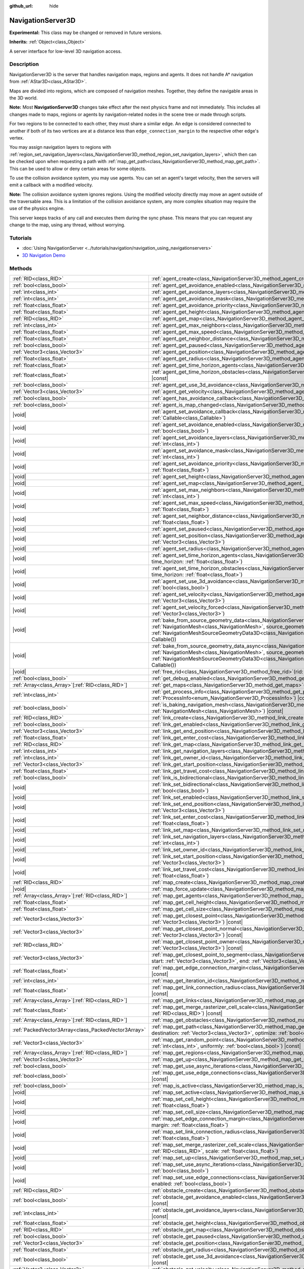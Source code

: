 :github_url: hide

.. DO NOT EDIT THIS FILE!!!
.. Generated automatically from Godot engine sources.
.. Generator: https://github.com/godotengine/godot/tree/master/doc/tools/make_rst.py.
.. XML source: https://github.com/godotengine/godot/tree/master/doc/classes/NavigationServer3D.xml.

.. _class_NavigationServer3D:

NavigationServer3D
==================

**Experimental:** This class may be changed or removed in future versions.

**Inherits:** :ref:`Object<class_Object>`

A server interface for low-level 3D navigation access.

.. rst-class:: classref-introduction-group

Description
-----------

NavigationServer3D is the server that handles navigation maps, regions and agents. It does not handle A\* navigation from :ref:`AStar3D<class_AStar3D>`.

Maps are divided into regions, which are composed of navigation meshes. Together, they define the navigable areas in the 3D world.

\ **Note:** Most **NavigationServer3D** changes take effect after the next physics frame and not immediately. This includes all changes made to maps, regions or agents by navigation-related nodes in the scene tree or made through scripts.

For two regions to be connected to each other, they must share a similar edge. An edge is considered connected to another if both of its two vertices are at a distance less than ``edge_connection_margin`` to the respective other edge's vertex.

You may assign navigation layers to regions with :ref:`region_set_navigation_layers<class_NavigationServer3D_method_region_set_navigation_layers>`, which then can be checked upon when requesting a path with :ref:`map_get_path<class_NavigationServer3D_method_map_get_path>`. This can be used to allow or deny certain areas for some objects.

To use the collision avoidance system, you may use agents. You can set an agent's target velocity, then the servers will emit a callback with a modified velocity.

\ **Note:** The collision avoidance system ignores regions. Using the modified velocity directly may move an agent outside of the traversable area. This is a limitation of the collision avoidance system, any more complex situation may require the use of the physics engine.

This server keeps tracks of any call and executes them during the sync phase. This means that you can request any change to the map, using any thread, without worrying.

.. rst-class:: classref-introduction-group

Tutorials
---------

- :doc:`Using NavigationServer <../tutorials/navigation/navigation_using_navigationservers>`

- `3D Navigation Demo <https://godotengine.org/asset-library/asset/2743>`__

.. rst-class:: classref-reftable-group

Methods
-------

.. table::
   :widths: auto

   +-----------------------------------------------------+------------------------------------------------------------------------------------------------------------------------------------------------------------------------------------------------------------------------------------------------------------------------------------------------------------------------------------------------------------------------------+
   | :ref:`RID<class_RID>`                               | :ref:`agent_create<class_NavigationServer3D_method_agent_create>`\ (\ )                                                                                                                                                                                                                                                                                                      |
   +-----------------------------------------------------+------------------------------------------------------------------------------------------------------------------------------------------------------------------------------------------------------------------------------------------------------------------------------------------------------------------------------------------------------------------------------+
   | :ref:`bool<class_bool>`                             | :ref:`agent_get_avoidance_enabled<class_NavigationServer3D_method_agent_get_avoidance_enabled>`\ (\ agent\: :ref:`RID<class_RID>`\ ) |const|                                                                                                                                                                                                                                 |
   +-----------------------------------------------------+------------------------------------------------------------------------------------------------------------------------------------------------------------------------------------------------------------------------------------------------------------------------------------------------------------------------------------------------------------------------------+
   | :ref:`int<class_int>`                               | :ref:`agent_get_avoidance_layers<class_NavigationServer3D_method_agent_get_avoidance_layers>`\ (\ agent\: :ref:`RID<class_RID>`\ ) |const|                                                                                                                                                                                                                                   |
   +-----------------------------------------------------+------------------------------------------------------------------------------------------------------------------------------------------------------------------------------------------------------------------------------------------------------------------------------------------------------------------------------------------------------------------------------+
   | :ref:`int<class_int>`                               | :ref:`agent_get_avoidance_mask<class_NavigationServer3D_method_agent_get_avoidance_mask>`\ (\ agent\: :ref:`RID<class_RID>`\ ) |const|                                                                                                                                                                                                                                       |
   +-----------------------------------------------------+------------------------------------------------------------------------------------------------------------------------------------------------------------------------------------------------------------------------------------------------------------------------------------------------------------------------------------------------------------------------------+
   | :ref:`float<class_float>`                           | :ref:`agent_get_avoidance_priority<class_NavigationServer3D_method_agent_get_avoidance_priority>`\ (\ agent\: :ref:`RID<class_RID>`\ ) |const|                                                                                                                                                                                                                               |
   +-----------------------------------------------------+------------------------------------------------------------------------------------------------------------------------------------------------------------------------------------------------------------------------------------------------------------------------------------------------------------------------------------------------------------------------------+
   | :ref:`float<class_float>`                           | :ref:`agent_get_height<class_NavigationServer3D_method_agent_get_height>`\ (\ agent\: :ref:`RID<class_RID>`\ ) |const|                                                                                                                                                                                                                                                       |
   +-----------------------------------------------------+------------------------------------------------------------------------------------------------------------------------------------------------------------------------------------------------------------------------------------------------------------------------------------------------------------------------------------------------------------------------------+
   | :ref:`RID<class_RID>`                               | :ref:`agent_get_map<class_NavigationServer3D_method_agent_get_map>`\ (\ agent\: :ref:`RID<class_RID>`\ ) |const|                                                                                                                                                                                                                                                             |
   +-----------------------------------------------------+------------------------------------------------------------------------------------------------------------------------------------------------------------------------------------------------------------------------------------------------------------------------------------------------------------------------------------------------------------------------------+
   | :ref:`int<class_int>`                               | :ref:`agent_get_max_neighbors<class_NavigationServer3D_method_agent_get_max_neighbors>`\ (\ agent\: :ref:`RID<class_RID>`\ ) |const|                                                                                                                                                                                                                                         |
   +-----------------------------------------------------+------------------------------------------------------------------------------------------------------------------------------------------------------------------------------------------------------------------------------------------------------------------------------------------------------------------------------------------------------------------------------+
   | :ref:`float<class_float>`                           | :ref:`agent_get_max_speed<class_NavigationServer3D_method_agent_get_max_speed>`\ (\ agent\: :ref:`RID<class_RID>`\ ) |const|                                                                                                                                                                                                                                                 |
   +-----------------------------------------------------+------------------------------------------------------------------------------------------------------------------------------------------------------------------------------------------------------------------------------------------------------------------------------------------------------------------------------------------------------------------------------+
   | :ref:`float<class_float>`                           | :ref:`agent_get_neighbor_distance<class_NavigationServer3D_method_agent_get_neighbor_distance>`\ (\ agent\: :ref:`RID<class_RID>`\ ) |const|                                                                                                                                                                                                                                 |
   +-----------------------------------------------------+------------------------------------------------------------------------------------------------------------------------------------------------------------------------------------------------------------------------------------------------------------------------------------------------------------------------------------------------------------------------------+
   | :ref:`bool<class_bool>`                             | :ref:`agent_get_paused<class_NavigationServer3D_method_agent_get_paused>`\ (\ agent\: :ref:`RID<class_RID>`\ ) |const|                                                                                                                                                                                                                                                       |
   +-----------------------------------------------------+------------------------------------------------------------------------------------------------------------------------------------------------------------------------------------------------------------------------------------------------------------------------------------------------------------------------------------------------------------------------------+
   | :ref:`Vector3<class_Vector3>`                       | :ref:`agent_get_position<class_NavigationServer3D_method_agent_get_position>`\ (\ agent\: :ref:`RID<class_RID>`\ ) |const|                                                                                                                                                                                                                                                   |
   +-----------------------------------------------------+------------------------------------------------------------------------------------------------------------------------------------------------------------------------------------------------------------------------------------------------------------------------------------------------------------------------------------------------------------------------------+
   | :ref:`float<class_float>`                           | :ref:`agent_get_radius<class_NavigationServer3D_method_agent_get_radius>`\ (\ agent\: :ref:`RID<class_RID>`\ ) |const|                                                                                                                                                                                                                                                       |
   +-----------------------------------------------------+------------------------------------------------------------------------------------------------------------------------------------------------------------------------------------------------------------------------------------------------------------------------------------------------------------------------------------------------------------------------------+
   | :ref:`float<class_float>`                           | :ref:`agent_get_time_horizon_agents<class_NavigationServer3D_method_agent_get_time_horizon_agents>`\ (\ agent\: :ref:`RID<class_RID>`\ ) |const|                                                                                                                                                                                                                             |
   +-----------------------------------------------------+------------------------------------------------------------------------------------------------------------------------------------------------------------------------------------------------------------------------------------------------------------------------------------------------------------------------------------------------------------------------------+
   | :ref:`float<class_float>`                           | :ref:`agent_get_time_horizon_obstacles<class_NavigationServer3D_method_agent_get_time_horizon_obstacles>`\ (\ agent\: :ref:`RID<class_RID>`\ ) |const|                                                                                                                                                                                                                       |
   +-----------------------------------------------------+------------------------------------------------------------------------------------------------------------------------------------------------------------------------------------------------------------------------------------------------------------------------------------------------------------------------------------------------------------------------------+
   | :ref:`bool<class_bool>`                             | :ref:`agent_get_use_3d_avoidance<class_NavigationServer3D_method_agent_get_use_3d_avoidance>`\ (\ agent\: :ref:`RID<class_RID>`\ ) |const|                                                                                                                                                                                                                                   |
   +-----------------------------------------------------+------------------------------------------------------------------------------------------------------------------------------------------------------------------------------------------------------------------------------------------------------------------------------------------------------------------------------------------------------------------------------+
   | :ref:`Vector3<class_Vector3>`                       | :ref:`agent_get_velocity<class_NavigationServer3D_method_agent_get_velocity>`\ (\ agent\: :ref:`RID<class_RID>`\ ) |const|                                                                                                                                                                                                                                                   |
   +-----------------------------------------------------+------------------------------------------------------------------------------------------------------------------------------------------------------------------------------------------------------------------------------------------------------------------------------------------------------------------------------------------------------------------------------+
   | :ref:`bool<class_bool>`                             | :ref:`agent_has_avoidance_callback<class_NavigationServer3D_method_agent_has_avoidance_callback>`\ (\ agent\: :ref:`RID<class_RID>`\ ) |const|                                                                                                                                                                                                                               |
   +-----------------------------------------------------+------------------------------------------------------------------------------------------------------------------------------------------------------------------------------------------------------------------------------------------------------------------------------------------------------------------------------------------------------------------------------+
   | :ref:`bool<class_bool>`                             | :ref:`agent_is_map_changed<class_NavigationServer3D_method_agent_is_map_changed>`\ (\ agent\: :ref:`RID<class_RID>`\ ) |const|                                                                                                                                                                                                                                               |
   +-----------------------------------------------------+------------------------------------------------------------------------------------------------------------------------------------------------------------------------------------------------------------------------------------------------------------------------------------------------------------------------------------------------------------------------------+
   | |void|                                              | :ref:`agent_set_avoidance_callback<class_NavigationServer3D_method_agent_set_avoidance_callback>`\ (\ agent\: :ref:`RID<class_RID>`, callback\: :ref:`Callable<class_Callable>`\ )                                                                                                                                                                                           |
   +-----------------------------------------------------+------------------------------------------------------------------------------------------------------------------------------------------------------------------------------------------------------------------------------------------------------------------------------------------------------------------------------------------------------------------------------+
   | |void|                                              | :ref:`agent_set_avoidance_enabled<class_NavigationServer3D_method_agent_set_avoidance_enabled>`\ (\ agent\: :ref:`RID<class_RID>`, enabled\: :ref:`bool<class_bool>`\ )                                                                                                                                                                                                      |
   +-----------------------------------------------------+------------------------------------------------------------------------------------------------------------------------------------------------------------------------------------------------------------------------------------------------------------------------------------------------------------------------------------------------------------------------------+
   | |void|                                              | :ref:`agent_set_avoidance_layers<class_NavigationServer3D_method_agent_set_avoidance_layers>`\ (\ agent\: :ref:`RID<class_RID>`, layers\: :ref:`int<class_int>`\ )                                                                                                                                                                                                           |
   +-----------------------------------------------------+------------------------------------------------------------------------------------------------------------------------------------------------------------------------------------------------------------------------------------------------------------------------------------------------------------------------------------------------------------------------------+
   | |void|                                              | :ref:`agent_set_avoidance_mask<class_NavigationServer3D_method_agent_set_avoidance_mask>`\ (\ agent\: :ref:`RID<class_RID>`, mask\: :ref:`int<class_int>`\ )                                                                                                                                                                                                                 |
   +-----------------------------------------------------+------------------------------------------------------------------------------------------------------------------------------------------------------------------------------------------------------------------------------------------------------------------------------------------------------------------------------------------------------------------------------+
   | |void|                                              | :ref:`agent_set_avoidance_priority<class_NavigationServer3D_method_agent_set_avoidance_priority>`\ (\ agent\: :ref:`RID<class_RID>`, priority\: :ref:`float<class_float>`\ )                                                                                                                                                                                                 |
   +-----------------------------------------------------+------------------------------------------------------------------------------------------------------------------------------------------------------------------------------------------------------------------------------------------------------------------------------------------------------------------------------------------------------------------------------+
   | |void|                                              | :ref:`agent_set_height<class_NavigationServer3D_method_agent_set_height>`\ (\ agent\: :ref:`RID<class_RID>`, height\: :ref:`float<class_float>`\ )                                                                                                                                                                                                                           |
   +-----------------------------------------------------+------------------------------------------------------------------------------------------------------------------------------------------------------------------------------------------------------------------------------------------------------------------------------------------------------------------------------------------------------------------------------+
   | |void|                                              | :ref:`agent_set_map<class_NavigationServer3D_method_agent_set_map>`\ (\ agent\: :ref:`RID<class_RID>`, map\: :ref:`RID<class_RID>`\ )                                                                                                                                                                                                                                        |
   +-----------------------------------------------------+------------------------------------------------------------------------------------------------------------------------------------------------------------------------------------------------------------------------------------------------------------------------------------------------------------------------------------------------------------------------------+
   | |void|                                              | :ref:`agent_set_max_neighbors<class_NavigationServer3D_method_agent_set_max_neighbors>`\ (\ agent\: :ref:`RID<class_RID>`, count\: :ref:`int<class_int>`\ )                                                                                                                                                                                                                  |
   +-----------------------------------------------------+------------------------------------------------------------------------------------------------------------------------------------------------------------------------------------------------------------------------------------------------------------------------------------------------------------------------------------------------------------------------------+
   | |void|                                              | :ref:`agent_set_max_speed<class_NavigationServer3D_method_agent_set_max_speed>`\ (\ agent\: :ref:`RID<class_RID>`, max_speed\: :ref:`float<class_float>`\ )                                                                                                                                                                                                                  |
   +-----------------------------------------------------+------------------------------------------------------------------------------------------------------------------------------------------------------------------------------------------------------------------------------------------------------------------------------------------------------------------------------------------------------------------------------+
   | |void|                                              | :ref:`agent_set_neighbor_distance<class_NavigationServer3D_method_agent_set_neighbor_distance>`\ (\ agent\: :ref:`RID<class_RID>`, distance\: :ref:`float<class_float>`\ )                                                                                                                                                                                                   |
   +-----------------------------------------------------+------------------------------------------------------------------------------------------------------------------------------------------------------------------------------------------------------------------------------------------------------------------------------------------------------------------------------------------------------------------------------+
   | |void|                                              | :ref:`agent_set_paused<class_NavigationServer3D_method_agent_set_paused>`\ (\ agent\: :ref:`RID<class_RID>`, paused\: :ref:`bool<class_bool>`\ )                                                                                                                                                                                                                             |
   +-----------------------------------------------------+------------------------------------------------------------------------------------------------------------------------------------------------------------------------------------------------------------------------------------------------------------------------------------------------------------------------------------------------------------------------------+
   | |void|                                              | :ref:`agent_set_position<class_NavigationServer3D_method_agent_set_position>`\ (\ agent\: :ref:`RID<class_RID>`, position\: :ref:`Vector3<class_Vector3>`\ )                                                                                                                                                                                                                 |
   +-----------------------------------------------------+------------------------------------------------------------------------------------------------------------------------------------------------------------------------------------------------------------------------------------------------------------------------------------------------------------------------------------------------------------------------------+
   | |void|                                              | :ref:`agent_set_radius<class_NavigationServer3D_method_agent_set_radius>`\ (\ agent\: :ref:`RID<class_RID>`, radius\: :ref:`float<class_float>`\ )                                                                                                                                                                                                                           |
   +-----------------------------------------------------+------------------------------------------------------------------------------------------------------------------------------------------------------------------------------------------------------------------------------------------------------------------------------------------------------------------------------------------------------------------------------+
   | |void|                                              | :ref:`agent_set_time_horizon_agents<class_NavigationServer3D_method_agent_set_time_horizon_agents>`\ (\ agent\: :ref:`RID<class_RID>`, time_horizon\: :ref:`float<class_float>`\ )                                                                                                                                                                                           |
   +-----------------------------------------------------+------------------------------------------------------------------------------------------------------------------------------------------------------------------------------------------------------------------------------------------------------------------------------------------------------------------------------------------------------------------------------+
   | |void|                                              | :ref:`agent_set_time_horizon_obstacles<class_NavigationServer3D_method_agent_set_time_horizon_obstacles>`\ (\ agent\: :ref:`RID<class_RID>`, time_horizon\: :ref:`float<class_float>`\ )                                                                                                                                                                                     |
   +-----------------------------------------------------+------------------------------------------------------------------------------------------------------------------------------------------------------------------------------------------------------------------------------------------------------------------------------------------------------------------------------------------------------------------------------+
   | |void|                                              | :ref:`agent_set_use_3d_avoidance<class_NavigationServer3D_method_agent_set_use_3d_avoidance>`\ (\ agent\: :ref:`RID<class_RID>`, enabled\: :ref:`bool<class_bool>`\ )                                                                                                                                                                                                        |
   +-----------------------------------------------------+------------------------------------------------------------------------------------------------------------------------------------------------------------------------------------------------------------------------------------------------------------------------------------------------------------------------------------------------------------------------------+
   | |void|                                              | :ref:`agent_set_velocity<class_NavigationServer3D_method_agent_set_velocity>`\ (\ agent\: :ref:`RID<class_RID>`, velocity\: :ref:`Vector3<class_Vector3>`\ )                                                                                                                                                                                                                 |
   +-----------------------------------------------------+------------------------------------------------------------------------------------------------------------------------------------------------------------------------------------------------------------------------------------------------------------------------------------------------------------------------------------------------------------------------------+
   | |void|                                              | :ref:`agent_set_velocity_forced<class_NavigationServer3D_method_agent_set_velocity_forced>`\ (\ agent\: :ref:`RID<class_RID>`, velocity\: :ref:`Vector3<class_Vector3>`\ )                                                                                                                                                                                                   |
   +-----------------------------------------------------+------------------------------------------------------------------------------------------------------------------------------------------------------------------------------------------------------------------------------------------------------------------------------------------------------------------------------------------------------------------------------+
   | |void|                                              | :ref:`bake_from_source_geometry_data<class_NavigationServer3D_method_bake_from_source_geometry_data>`\ (\ navigation_mesh\: :ref:`NavigationMesh<class_NavigationMesh>`, source_geometry_data\: :ref:`NavigationMeshSourceGeometryData3D<class_NavigationMeshSourceGeometryData3D>`, callback\: :ref:`Callable<class_Callable>` = Callable()\ )                              |
   +-----------------------------------------------------+------------------------------------------------------------------------------------------------------------------------------------------------------------------------------------------------------------------------------------------------------------------------------------------------------------------------------------------------------------------------------+
   | |void|                                              | :ref:`bake_from_source_geometry_data_async<class_NavigationServer3D_method_bake_from_source_geometry_data_async>`\ (\ navigation_mesh\: :ref:`NavigationMesh<class_NavigationMesh>`, source_geometry_data\: :ref:`NavigationMeshSourceGeometryData3D<class_NavigationMeshSourceGeometryData3D>`, callback\: :ref:`Callable<class_Callable>` = Callable()\ )                  |
   +-----------------------------------------------------+------------------------------------------------------------------------------------------------------------------------------------------------------------------------------------------------------------------------------------------------------------------------------------------------------------------------------------------------------------------------------+
   | |void|                                              | :ref:`free_rid<class_NavigationServer3D_method_free_rid>`\ (\ rid\: :ref:`RID<class_RID>`\ )                                                                                                                                                                                                                                                                                 |
   +-----------------------------------------------------+------------------------------------------------------------------------------------------------------------------------------------------------------------------------------------------------------------------------------------------------------------------------------------------------------------------------------------------------------------------------------+
   | :ref:`bool<class_bool>`                             | :ref:`get_debug_enabled<class_NavigationServer3D_method_get_debug_enabled>`\ (\ ) |const|                                                                                                                                                                                                                                                                                    |
   +-----------------------------------------------------+------------------------------------------------------------------------------------------------------------------------------------------------------------------------------------------------------------------------------------------------------------------------------------------------------------------------------------------------------------------------------+
   | :ref:`Array<class_Array>`\[:ref:`RID<class_RID>`\]  | :ref:`get_maps<class_NavigationServer3D_method_get_maps>`\ (\ ) |const|                                                                                                                                                                                                                                                                                                      |
   +-----------------------------------------------------+------------------------------------------------------------------------------------------------------------------------------------------------------------------------------------------------------------------------------------------------------------------------------------------------------------------------------------------------------------------------------+
   | :ref:`int<class_int>`                               | :ref:`get_process_info<class_NavigationServer3D_method_get_process_info>`\ (\ process_info\: :ref:`ProcessInfo<enum_NavigationServer3D_ProcessInfo>`\ ) |const|                                                                                                                                                                                                              |
   +-----------------------------------------------------+------------------------------------------------------------------------------------------------------------------------------------------------------------------------------------------------------------------------------------------------------------------------------------------------------------------------------------------------------------------------------+
   | :ref:`bool<class_bool>`                             | :ref:`is_baking_navigation_mesh<class_NavigationServer3D_method_is_baking_navigation_mesh>`\ (\ navigation_mesh\: :ref:`NavigationMesh<class_NavigationMesh>`\ ) |const|                                                                                                                                                                                                     |
   +-----------------------------------------------------+------------------------------------------------------------------------------------------------------------------------------------------------------------------------------------------------------------------------------------------------------------------------------------------------------------------------------------------------------------------------------+
   | :ref:`RID<class_RID>`                               | :ref:`link_create<class_NavigationServer3D_method_link_create>`\ (\ )                                                                                                                                                                                                                                                                                                        |
   +-----------------------------------------------------+------------------------------------------------------------------------------------------------------------------------------------------------------------------------------------------------------------------------------------------------------------------------------------------------------------------------------------------------------------------------------+
   | :ref:`bool<class_bool>`                             | :ref:`link_get_enabled<class_NavigationServer3D_method_link_get_enabled>`\ (\ link\: :ref:`RID<class_RID>`\ ) |const|                                                                                                                                                                                                                                                        |
   +-----------------------------------------------------+------------------------------------------------------------------------------------------------------------------------------------------------------------------------------------------------------------------------------------------------------------------------------------------------------------------------------------------------------------------------------+
   | :ref:`Vector3<class_Vector3>`                       | :ref:`link_get_end_position<class_NavigationServer3D_method_link_get_end_position>`\ (\ link\: :ref:`RID<class_RID>`\ ) |const|                                                                                                                                                                                                                                              |
   +-----------------------------------------------------+------------------------------------------------------------------------------------------------------------------------------------------------------------------------------------------------------------------------------------------------------------------------------------------------------------------------------------------------------------------------------+
   | :ref:`float<class_float>`                           | :ref:`link_get_enter_cost<class_NavigationServer3D_method_link_get_enter_cost>`\ (\ link\: :ref:`RID<class_RID>`\ ) |const|                                                                                                                                                                                                                                                  |
   +-----------------------------------------------------+------------------------------------------------------------------------------------------------------------------------------------------------------------------------------------------------------------------------------------------------------------------------------------------------------------------------------------------------------------------------------+
   | :ref:`RID<class_RID>`                               | :ref:`link_get_map<class_NavigationServer3D_method_link_get_map>`\ (\ link\: :ref:`RID<class_RID>`\ ) |const|                                                                                                                                                                                                                                                                |
   +-----------------------------------------------------+------------------------------------------------------------------------------------------------------------------------------------------------------------------------------------------------------------------------------------------------------------------------------------------------------------------------------------------------------------------------------+
   | :ref:`int<class_int>`                               | :ref:`link_get_navigation_layers<class_NavigationServer3D_method_link_get_navigation_layers>`\ (\ link\: :ref:`RID<class_RID>`\ ) |const|                                                                                                                                                                                                                                    |
   +-----------------------------------------------------+------------------------------------------------------------------------------------------------------------------------------------------------------------------------------------------------------------------------------------------------------------------------------------------------------------------------------------------------------------------------------+
   | :ref:`int<class_int>`                               | :ref:`link_get_owner_id<class_NavigationServer3D_method_link_get_owner_id>`\ (\ link\: :ref:`RID<class_RID>`\ ) |const|                                                                                                                                                                                                                                                      |
   +-----------------------------------------------------+------------------------------------------------------------------------------------------------------------------------------------------------------------------------------------------------------------------------------------------------------------------------------------------------------------------------------------------------------------------------------+
   | :ref:`Vector3<class_Vector3>`                       | :ref:`link_get_start_position<class_NavigationServer3D_method_link_get_start_position>`\ (\ link\: :ref:`RID<class_RID>`\ ) |const|                                                                                                                                                                                                                                          |
   +-----------------------------------------------------+------------------------------------------------------------------------------------------------------------------------------------------------------------------------------------------------------------------------------------------------------------------------------------------------------------------------------------------------------------------------------+
   | :ref:`float<class_float>`                           | :ref:`link_get_travel_cost<class_NavigationServer3D_method_link_get_travel_cost>`\ (\ link\: :ref:`RID<class_RID>`\ ) |const|                                                                                                                                                                                                                                                |
   +-----------------------------------------------------+------------------------------------------------------------------------------------------------------------------------------------------------------------------------------------------------------------------------------------------------------------------------------------------------------------------------------------------------------------------------------+
   | :ref:`bool<class_bool>`                             | :ref:`link_is_bidirectional<class_NavigationServer3D_method_link_is_bidirectional>`\ (\ link\: :ref:`RID<class_RID>`\ ) |const|                                                                                                                                                                                                                                              |
   +-----------------------------------------------------+------------------------------------------------------------------------------------------------------------------------------------------------------------------------------------------------------------------------------------------------------------------------------------------------------------------------------------------------------------------------------+
   | |void|                                              | :ref:`link_set_bidirectional<class_NavigationServer3D_method_link_set_bidirectional>`\ (\ link\: :ref:`RID<class_RID>`, bidirectional\: :ref:`bool<class_bool>`\ )                                                                                                                                                                                                           |
   +-----------------------------------------------------+------------------------------------------------------------------------------------------------------------------------------------------------------------------------------------------------------------------------------------------------------------------------------------------------------------------------------------------------------------------------------+
   | |void|                                              | :ref:`link_set_enabled<class_NavigationServer3D_method_link_set_enabled>`\ (\ link\: :ref:`RID<class_RID>`, enabled\: :ref:`bool<class_bool>`\ )                                                                                                                                                                                                                             |
   +-----------------------------------------------------+------------------------------------------------------------------------------------------------------------------------------------------------------------------------------------------------------------------------------------------------------------------------------------------------------------------------------------------------------------------------------+
   | |void|                                              | :ref:`link_set_end_position<class_NavigationServer3D_method_link_set_end_position>`\ (\ link\: :ref:`RID<class_RID>`, position\: :ref:`Vector3<class_Vector3>`\ )                                                                                                                                                                                                            |
   +-----------------------------------------------------+------------------------------------------------------------------------------------------------------------------------------------------------------------------------------------------------------------------------------------------------------------------------------------------------------------------------------------------------------------------------------+
   | |void|                                              | :ref:`link_set_enter_cost<class_NavigationServer3D_method_link_set_enter_cost>`\ (\ link\: :ref:`RID<class_RID>`, enter_cost\: :ref:`float<class_float>`\ )                                                                                                                                                                                                                  |
   +-----------------------------------------------------+------------------------------------------------------------------------------------------------------------------------------------------------------------------------------------------------------------------------------------------------------------------------------------------------------------------------------------------------------------------------------+
   | |void|                                              | :ref:`link_set_map<class_NavigationServer3D_method_link_set_map>`\ (\ link\: :ref:`RID<class_RID>`, map\: :ref:`RID<class_RID>`\ )                                                                                                                                                                                                                                           |
   +-----------------------------------------------------+------------------------------------------------------------------------------------------------------------------------------------------------------------------------------------------------------------------------------------------------------------------------------------------------------------------------------------------------------------------------------+
   | |void|                                              | :ref:`link_set_navigation_layers<class_NavigationServer3D_method_link_set_navigation_layers>`\ (\ link\: :ref:`RID<class_RID>`, navigation_layers\: :ref:`int<class_int>`\ )                                                                                                                                                                                                 |
   +-----------------------------------------------------+------------------------------------------------------------------------------------------------------------------------------------------------------------------------------------------------------------------------------------------------------------------------------------------------------------------------------------------------------------------------------+
   | |void|                                              | :ref:`link_set_owner_id<class_NavigationServer3D_method_link_set_owner_id>`\ (\ link\: :ref:`RID<class_RID>`, owner_id\: :ref:`int<class_int>`\ )                                                                                                                                                                                                                            |
   +-----------------------------------------------------+------------------------------------------------------------------------------------------------------------------------------------------------------------------------------------------------------------------------------------------------------------------------------------------------------------------------------------------------------------------------------+
   | |void|                                              | :ref:`link_set_start_position<class_NavigationServer3D_method_link_set_start_position>`\ (\ link\: :ref:`RID<class_RID>`, position\: :ref:`Vector3<class_Vector3>`\ )                                                                                                                                                                                                        |
   +-----------------------------------------------------+------------------------------------------------------------------------------------------------------------------------------------------------------------------------------------------------------------------------------------------------------------------------------------------------------------------------------------------------------------------------------+
   | |void|                                              | :ref:`link_set_travel_cost<class_NavigationServer3D_method_link_set_travel_cost>`\ (\ link\: :ref:`RID<class_RID>`, travel_cost\: :ref:`float<class_float>`\ )                                                                                                                                                                                                               |
   +-----------------------------------------------------+------------------------------------------------------------------------------------------------------------------------------------------------------------------------------------------------------------------------------------------------------------------------------------------------------------------------------------------------------------------------------+
   | :ref:`RID<class_RID>`                               | :ref:`map_create<class_NavigationServer3D_method_map_create>`\ (\ )                                                                                                                                                                                                                                                                                                          |
   +-----------------------------------------------------+------------------------------------------------------------------------------------------------------------------------------------------------------------------------------------------------------------------------------------------------------------------------------------------------------------------------------------------------------------------------------+
   | |void|                                              | :ref:`map_force_update<class_NavigationServer3D_method_map_force_update>`\ (\ map\: :ref:`RID<class_RID>`\ )                                                                                                                                                                                                                                                                 |
   +-----------------------------------------------------+------------------------------------------------------------------------------------------------------------------------------------------------------------------------------------------------------------------------------------------------------------------------------------------------------------------------------------------------------------------------------+
   | :ref:`Array<class_Array>`\[:ref:`RID<class_RID>`\]  | :ref:`map_get_agents<class_NavigationServer3D_method_map_get_agents>`\ (\ map\: :ref:`RID<class_RID>`\ ) |const|                                                                                                                                                                                                                                                             |
   +-----------------------------------------------------+------------------------------------------------------------------------------------------------------------------------------------------------------------------------------------------------------------------------------------------------------------------------------------------------------------------------------------------------------------------------------+
   | :ref:`float<class_float>`                           | :ref:`map_get_cell_height<class_NavigationServer3D_method_map_get_cell_height>`\ (\ map\: :ref:`RID<class_RID>`\ ) |const|                                                                                                                                                                                                                                                   |
   +-----------------------------------------------------+------------------------------------------------------------------------------------------------------------------------------------------------------------------------------------------------------------------------------------------------------------------------------------------------------------------------------------------------------------------------------+
   | :ref:`float<class_float>`                           | :ref:`map_get_cell_size<class_NavigationServer3D_method_map_get_cell_size>`\ (\ map\: :ref:`RID<class_RID>`\ ) |const|                                                                                                                                                                                                                                                       |
   +-----------------------------------------------------+------------------------------------------------------------------------------------------------------------------------------------------------------------------------------------------------------------------------------------------------------------------------------------------------------------------------------------------------------------------------------+
   | :ref:`Vector3<class_Vector3>`                       | :ref:`map_get_closest_point<class_NavigationServer3D_method_map_get_closest_point>`\ (\ map\: :ref:`RID<class_RID>`, to_point\: :ref:`Vector3<class_Vector3>`\ ) |const|                                                                                                                                                                                                     |
   +-----------------------------------------------------+------------------------------------------------------------------------------------------------------------------------------------------------------------------------------------------------------------------------------------------------------------------------------------------------------------------------------------------------------------------------------+
   | :ref:`Vector3<class_Vector3>`                       | :ref:`map_get_closest_point_normal<class_NavigationServer3D_method_map_get_closest_point_normal>`\ (\ map\: :ref:`RID<class_RID>`, to_point\: :ref:`Vector3<class_Vector3>`\ ) |const|                                                                                                                                                                                       |
   +-----------------------------------------------------+------------------------------------------------------------------------------------------------------------------------------------------------------------------------------------------------------------------------------------------------------------------------------------------------------------------------------------------------------------------------------+
   | :ref:`RID<class_RID>`                               | :ref:`map_get_closest_point_owner<class_NavigationServer3D_method_map_get_closest_point_owner>`\ (\ map\: :ref:`RID<class_RID>`, to_point\: :ref:`Vector3<class_Vector3>`\ ) |const|                                                                                                                                                                                         |
   +-----------------------------------------------------+------------------------------------------------------------------------------------------------------------------------------------------------------------------------------------------------------------------------------------------------------------------------------------------------------------------------------------------------------------------------------+
   | :ref:`Vector3<class_Vector3>`                       | :ref:`map_get_closest_point_to_segment<class_NavigationServer3D_method_map_get_closest_point_to_segment>`\ (\ map\: :ref:`RID<class_RID>`, start\: :ref:`Vector3<class_Vector3>`, end\: :ref:`Vector3<class_Vector3>`, use_collision\: :ref:`bool<class_bool>` = false\ ) |const|                                                                                            |
   +-----------------------------------------------------+------------------------------------------------------------------------------------------------------------------------------------------------------------------------------------------------------------------------------------------------------------------------------------------------------------------------------------------------------------------------------+
   | :ref:`float<class_float>`                           | :ref:`map_get_edge_connection_margin<class_NavigationServer3D_method_map_get_edge_connection_margin>`\ (\ map\: :ref:`RID<class_RID>`\ ) |const|                                                                                                                                                                                                                             |
   +-----------------------------------------------------+------------------------------------------------------------------------------------------------------------------------------------------------------------------------------------------------------------------------------------------------------------------------------------------------------------------------------------------------------------------------------+
   | :ref:`int<class_int>`                               | :ref:`map_get_iteration_id<class_NavigationServer3D_method_map_get_iteration_id>`\ (\ map\: :ref:`RID<class_RID>`\ ) |const|                                                                                                                                                                                                                                                 |
   +-----------------------------------------------------+------------------------------------------------------------------------------------------------------------------------------------------------------------------------------------------------------------------------------------------------------------------------------------------------------------------------------------------------------------------------------+
   | :ref:`float<class_float>`                           | :ref:`map_get_link_connection_radius<class_NavigationServer3D_method_map_get_link_connection_radius>`\ (\ map\: :ref:`RID<class_RID>`\ ) |const|                                                                                                                                                                                                                             |
   +-----------------------------------------------------+------------------------------------------------------------------------------------------------------------------------------------------------------------------------------------------------------------------------------------------------------------------------------------------------------------------------------------------------------------------------------+
   | :ref:`Array<class_Array>`\[:ref:`RID<class_RID>`\]  | :ref:`map_get_links<class_NavigationServer3D_method_map_get_links>`\ (\ map\: :ref:`RID<class_RID>`\ ) |const|                                                                                                                                                                                                                                                               |
   +-----------------------------------------------------+------------------------------------------------------------------------------------------------------------------------------------------------------------------------------------------------------------------------------------------------------------------------------------------------------------------------------------------------------------------------------+
   | :ref:`float<class_float>`                           | :ref:`map_get_merge_rasterizer_cell_scale<class_NavigationServer3D_method_map_get_merge_rasterizer_cell_scale>`\ (\ map\: :ref:`RID<class_RID>`\ ) |const|                                                                                                                                                                                                                   |
   +-----------------------------------------------------+------------------------------------------------------------------------------------------------------------------------------------------------------------------------------------------------------------------------------------------------------------------------------------------------------------------------------------------------------------------------------+
   | :ref:`Array<class_Array>`\[:ref:`RID<class_RID>`\]  | :ref:`map_get_obstacles<class_NavigationServer3D_method_map_get_obstacles>`\ (\ map\: :ref:`RID<class_RID>`\ ) |const|                                                                                                                                                                                                                                                       |
   +-----------------------------------------------------+------------------------------------------------------------------------------------------------------------------------------------------------------------------------------------------------------------------------------------------------------------------------------------------------------------------------------------------------------------------------------+
   | :ref:`PackedVector3Array<class_PackedVector3Array>` | :ref:`map_get_path<class_NavigationServer3D_method_map_get_path>`\ (\ map\: :ref:`RID<class_RID>`, origin\: :ref:`Vector3<class_Vector3>`, destination\: :ref:`Vector3<class_Vector3>`, optimize\: :ref:`bool<class_bool>`, navigation_layers\: :ref:`int<class_int>` = 1\ )                                                                                                 |
   +-----------------------------------------------------+------------------------------------------------------------------------------------------------------------------------------------------------------------------------------------------------------------------------------------------------------------------------------------------------------------------------------------------------------------------------------+
   | :ref:`Vector3<class_Vector3>`                       | :ref:`map_get_random_point<class_NavigationServer3D_method_map_get_random_point>`\ (\ map\: :ref:`RID<class_RID>`, navigation_layers\: :ref:`int<class_int>`, uniformly\: :ref:`bool<class_bool>`\ ) |const|                                                                                                                                                                 |
   +-----------------------------------------------------+------------------------------------------------------------------------------------------------------------------------------------------------------------------------------------------------------------------------------------------------------------------------------------------------------------------------------------------------------------------------------+
   | :ref:`Array<class_Array>`\[:ref:`RID<class_RID>`\]  | :ref:`map_get_regions<class_NavigationServer3D_method_map_get_regions>`\ (\ map\: :ref:`RID<class_RID>`\ ) |const|                                                                                                                                                                                                                                                           |
   +-----------------------------------------------------+------------------------------------------------------------------------------------------------------------------------------------------------------------------------------------------------------------------------------------------------------------------------------------------------------------------------------------------------------------------------------+
   | :ref:`Vector3<class_Vector3>`                       | :ref:`map_get_up<class_NavigationServer3D_method_map_get_up>`\ (\ map\: :ref:`RID<class_RID>`\ ) |const|                                                                                                                                                                                                                                                                     |
   +-----------------------------------------------------+------------------------------------------------------------------------------------------------------------------------------------------------------------------------------------------------------------------------------------------------------------------------------------------------------------------------------------------------------------------------------+
   | :ref:`bool<class_bool>`                             | :ref:`map_get_use_async_iterations<class_NavigationServer3D_method_map_get_use_async_iterations>`\ (\ map\: :ref:`RID<class_RID>`\ ) |const|                                                                                                                                                                                                                                 |
   +-----------------------------------------------------+------------------------------------------------------------------------------------------------------------------------------------------------------------------------------------------------------------------------------------------------------------------------------------------------------------------------------------------------------------------------------+
   | :ref:`bool<class_bool>`                             | :ref:`map_get_use_edge_connections<class_NavigationServer3D_method_map_get_use_edge_connections>`\ (\ map\: :ref:`RID<class_RID>`\ ) |const|                                                                                                                                                                                                                                 |
   +-----------------------------------------------------+------------------------------------------------------------------------------------------------------------------------------------------------------------------------------------------------------------------------------------------------------------------------------------------------------------------------------------------------------------------------------+
   | :ref:`bool<class_bool>`                             | :ref:`map_is_active<class_NavigationServer3D_method_map_is_active>`\ (\ map\: :ref:`RID<class_RID>`\ ) |const|                                                                                                                                                                                                                                                               |
   +-----------------------------------------------------+------------------------------------------------------------------------------------------------------------------------------------------------------------------------------------------------------------------------------------------------------------------------------------------------------------------------------------------------------------------------------+
   | |void|                                              | :ref:`map_set_active<class_NavigationServer3D_method_map_set_active>`\ (\ map\: :ref:`RID<class_RID>`, active\: :ref:`bool<class_bool>`\ )                                                                                                                                                                                                                                   |
   +-----------------------------------------------------+------------------------------------------------------------------------------------------------------------------------------------------------------------------------------------------------------------------------------------------------------------------------------------------------------------------------------------------------------------------------------+
   | |void|                                              | :ref:`map_set_cell_height<class_NavigationServer3D_method_map_set_cell_height>`\ (\ map\: :ref:`RID<class_RID>`, cell_height\: :ref:`float<class_float>`\ )                                                                                                                                                                                                                  |
   +-----------------------------------------------------+------------------------------------------------------------------------------------------------------------------------------------------------------------------------------------------------------------------------------------------------------------------------------------------------------------------------------------------------------------------------------+
   | |void|                                              | :ref:`map_set_cell_size<class_NavigationServer3D_method_map_set_cell_size>`\ (\ map\: :ref:`RID<class_RID>`, cell_size\: :ref:`float<class_float>`\ )                                                                                                                                                                                                                        |
   +-----------------------------------------------------+------------------------------------------------------------------------------------------------------------------------------------------------------------------------------------------------------------------------------------------------------------------------------------------------------------------------------------------------------------------------------+
   | |void|                                              | :ref:`map_set_edge_connection_margin<class_NavigationServer3D_method_map_set_edge_connection_margin>`\ (\ map\: :ref:`RID<class_RID>`, margin\: :ref:`float<class_float>`\ )                                                                                                                                                                                                 |
   +-----------------------------------------------------+------------------------------------------------------------------------------------------------------------------------------------------------------------------------------------------------------------------------------------------------------------------------------------------------------------------------------------------------------------------------------+
   | |void|                                              | :ref:`map_set_link_connection_radius<class_NavigationServer3D_method_map_set_link_connection_radius>`\ (\ map\: :ref:`RID<class_RID>`, radius\: :ref:`float<class_float>`\ )                                                                                                                                                                                                 |
   +-----------------------------------------------------+------------------------------------------------------------------------------------------------------------------------------------------------------------------------------------------------------------------------------------------------------------------------------------------------------------------------------------------------------------------------------+
   | |void|                                              | :ref:`map_set_merge_rasterizer_cell_scale<class_NavigationServer3D_method_map_set_merge_rasterizer_cell_scale>`\ (\ map\: :ref:`RID<class_RID>`, scale\: :ref:`float<class_float>`\ )                                                                                                                                                                                        |
   +-----------------------------------------------------+------------------------------------------------------------------------------------------------------------------------------------------------------------------------------------------------------------------------------------------------------------------------------------------------------------------------------------------------------------------------------+
   | |void|                                              | :ref:`map_set_up<class_NavigationServer3D_method_map_set_up>`\ (\ map\: :ref:`RID<class_RID>`, up\: :ref:`Vector3<class_Vector3>`\ )                                                                                                                                                                                                                                         |
   +-----------------------------------------------------+------------------------------------------------------------------------------------------------------------------------------------------------------------------------------------------------------------------------------------------------------------------------------------------------------------------------------------------------------------------------------+
   | |void|                                              | :ref:`map_set_use_async_iterations<class_NavigationServer3D_method_map_set_use_async_iterations>`\ (\ map\: :ref:`RID<class_RID>`, enabled\: :ref:`bool<class_bool>`\ )                                                                                                                                                                                                      |
   +-----------------------------------------------------+------------------------------------------------------------------------------------------------------------------------------------------------------------------------------------------------------------------------------------------------------------------------------------------------------------------------------------------------------------------------------+
   | |void|                                              | :ref:`map_set_use_edge_connections<class_NavigationServer3D_method_map_set_use_edge_connections>`\ (\ map\: :ref:`RID<class_RID>`, enabled\: :ref:`bool<class_bool>`\ )                                                                                                                                                                                                      |
   +-----------------------------------------------------+------------------------------------------------------------------------------------------------------------------------------------------------------------------------------------------------------------------------------------------------------------------------------------------------------------------------------------------------------------------------------+
   | :ref:`RID<class_RID>`                               | :ref:`obstacle_create<class_NavigationServer3D_method_obstacle_create>`\ (\ )                                                                                                                                                                                                                                                                                                |
   +-----------------------------------------------------+------------------------------------------------------------------------------------------------------------------------------------------------------------------------------------------------------------------------------------------------------------------------------------------------------------------------------------------------------------------------------+
   | :ref:`bool<class_bool>`                             | :ref:`obstacle_get_avoidance_enabled<class_NavigationServer3D_method_obstacle_get_avoidance_enabled>`\ (\ obstacle\: :ref:`RID<class_RID>`\ ) |const|                                                                                                                                                                                                                        |
   +-----------------------------------------------------+------------------------------------------------------------------------------------------------------------------------------------------------------------------------------------------------------------------------------------------------------------------------------------------------------------------------------------------------------------------------------+
   | :ref:`int<class_int>`                               | :ref:`obstacle_get_avoidance_layers<class_NavigationServer3D_method_obstacle_get_avoidance_layers>`\ (\ obstacle\: :ref:`RID<class_RID>`\ ) |const|                                                                                                                                                                                                                          |
   +-----------------------------------------------------+------------------------------------------------------------------------------------------------------------------------------------------------------------------------------------------------------------------------------------------------------------------------------------------------------------------------------------------------------------------------------+
   | :ref:`float<class_float>`                           | :ref:`obstacle_get_height<class_NavigationServer3D_method_obstacle_get_height>`\ (\ obstacle\: :ref:`RID<class_RID>`\ ) |const|                                                                                                                                                                                                                                              |
   +-----------------------------------------------------+------------------------------------------------------------------------------------------------------------------------------------------------------------------------------------------------------------------------------------------------------------------------------------------------------------------------------------------------------------------------------+
   | :ref:`RID<class_RID>`                               | :ref:`obstacle_get_map<class_NavigationServer3D_method_obstacle_get_map>`\ (\ obstacle\: :ref:`RID<class_RID>`\ ) |const|                                                                                                                                                                                                                                                    |
   +-----------------------------------------------------+------------------------------------------------------------------------------------------------------------------------------------------------------------------------------------------------------------------------------------------------------------------------------------------------------------------------------------------------------------------------------+
   | :ref:`bool<class_bool>`                             | :ref:`obstacle_get_paused<class_NavigationServer3D_method_obstacle_get_paused>`\ (\ obstacle\: :ref:`RID<class_RID>`\ ) |const|                                                                                                                                                                                                                                              |
   +-----------------------------------------------------+------------------------------------------------------------------------------------------------------------------------------------------------------------------------------------------------------------------------------------------------------------------------------------------------------------------------------------------------------------------------------+
   | :ref:`Vector3<class_Vector3>`                       | :ref:`obstacle_get_position<class_NavigationServer3D_method_obstacle_get_position>`\ (\ obstacle\: :ref:`RID<class_RID>`\ ) |const|                                                                                                                                                                                                                                          |
   +-----------------------------------------------------+------------------------------------------------------------------------------------------------------------------------------------------------------------------------------------------------------------------------------------------------------------------------------------------------------------------------------------------------------------------------------+
   | :ref:`float<class_float>`                           | :ref:`obstacle_get_radius<class_NavigationServer3D_method_obstacle_get_radius>`\ (\ obstacle\: :ref:`RID<class_RID>`\ ) |const|                                                                                                                                                                                                                                              |
   +-----------------------------------------------------+------------------------------------------------------------------------------------------------------------------------------------------------------------------------------------------------------------------------------------------------------------------------------------------------------------------------------------------------------------------------------+
   | :ref:`bool<class_bool>`                             | :ref:`obstacle_get_use_3d_avoidance<class_NavigationServer3D_method_obstacle_get_use_3d_avoidance>`\ (\ obstacle\: :ref:`RID<class_RID>`\ ) |const|                                                                                                                                                                                                                          |
   +-----------------------------------------------------+------------------------------------------------------------------------------------------------------------------------------------------------------------------------------------------------------------------------------------------------------------------------------------------------------------------------------------------------------------------------------+
   | :ref:`Vector3<class_Vector3>`                       | :ref:`obstacle_get_velocity<class_NavigationServer3D_method_obstacle_get_velocity>`\ (\ obstacle\: :ref:`RID<class_RID>`\ ) |const|                                                                                                                                                                                                                                          |
   +-----------------------------------------------------+------------------------------------------------------------------------------------------------------------------------------------------------------------------------------------------------------------------------------------------------------------------------------------------------------------------------------------------------------------------------------+
   | :ref:`PackedVector3Array<class_PackedVector3Array>` | :ref:`obstacle_get_vertices<class_NavigationServer3D_method_obstacle_get_vertices>`\ (\ obstacle\: :ref:`RID<class_RID>`\ ) |const|                                                                                                                                                                                                                                          |
   +-----------------------------------------------------+------------------------------------------------------------------------------------------------------------------------------------------------------------------------------------------------------------------------------------------------------------------------------------------------------------------------------------------------------------------------------+
   | |void|                                              | :ref:`obstacle_set_avoidance_enabled<class_NavigationServer3D_method_obstacle_set_avoidance_enabled>`\ (\ obstacle\: :ref:`RID<class_RID>`, enabled\: :ref:`bool<class_bool>`\ )                                                                                                                                                                                             |
   +-----------------------------------------------------+------------------------------------------------------------------------------------------------------------------------------------------------------------------------------------------------------------------------------------------------------------------------------------------------------------------------------------------------------------------------------+
   | |void|                                              | :ref:`obstacle_set_avoidance_layers<class_NavigationServer3D_method_obstacle_set_avoidance_layers>`\ (\ obstacle\: :ref:`RID<class_RID>`, layers\: :ref:`int<class_int>`\ )                                                                                                                                                                                                  |
   +-----------------------------------------------------+------------------------------------------------------------------------------------------------------------------------------------------------------------------------------------------------------------------------------------------------------------------------------------------------------------------------------------------------------------------------------+
   | |void|                                              | :ref:`obstacle_set_height<class_NavigationServer3D_method_obstacle_set_height>`\ (\ obstacle\: :ref:`RID<class_RID>`, height\: :ref:`float<class_float>`\ )                                                                                                                                                                                                                  |
   +-----------------------------------------------------+------------------------------------------------------------------------------------------------------------------------------------------------------------------------------------------------------------------------------------------------------------------------------------------------------------------------------------------------------------------------------+
   | |void|                                              | :ref:`obstacle_set_map<class_NavigationServer3D_method_obstacle_set_map>`\ (\ obstacle\: :ref:`RID<class_RID>`, map\: :ref:`RID<class_RID>`\ )                                                                                                                                                                                                                               |
   +-----------------------------------------------------+------------------------------------------------------------------------------------------------------------------------------------------------------------------------------------------------------------------------------------------------------------------------------------------------------------------------------------------------------------------------------+
   | |void|                                              | :ref:`obstacle_set_paused<class_NavigationServer3D_method_obstacle_set_paused>`\ (\ obstacle\: :ref:`RID<class_RID>`, paused\: :ref:`bool<class_bool>`\ )                                                                                                                                                                                                                    |
   +-----------------------------------------------------+------------------------------------------------------------------------------------------------------------------------------------------------------------------------------------------------------------------------------------------------------------------------------------------------------------------------------------------------------------------------------+
   | |void|                                              | :ref:`obstacle_set_position<class_NavigationServer3D_method_obstacle_set_position>`\ (\ obstacle\: :ref:`RID<class_RID>`, position\: :ref:`Vector3<class_Vector3>`\ )                                                                                                                                                                                                        |
   +-----------------------------------------------------+------------------------------------------------------------------------------------------------------------------------------------------------------------------------------------------------------------------------------------------------------------------------------------------------------------------------------------------------------------------------------+
   | |void|                                              | :ref:`obstacle_set_radius<class_NavigationServer3D_method_obstacle_set_radius>`\ (\ obstacle\: :ref:`RID<class_RID>`, radius\: :ref:`float<class_float>`\ )                                                                                                                                                                                                                  |
   +-----------------------------------------------------+------------------------------------------------------------------------------------------------------------------------------------------------------------------------------------------------------------------------------------------------------------------------------------------------------------------------------------------------------------------------------+
   | |void|                                              | :ref:`obstacle_set_use_3d_avoidance<class_NavigationServer3D_method_obstacle_set_use_3d_avoidance>`\ (\ obstacle\: :ref:`RID<class_RID>`, enabled\: :ref:`bool<class_bool>`\ )                                                                                                                                                                                               |
   +-----------------------------------------------------+------------------------------------------------------------------------------------------------------------------------------------------------------------------------------------------------------------------------------------------------------------------------------------------------------------------------------------------------------------------------------+
   | |void|                                              | :ref:`obstacle_set_velocity<class_NavigationServer3D_method_obstacle_set_velocity>`\ (\ obstacle\: :ref:`RID<class_RID>`, velocity\: :ref:`Vector3<class_Vector3>`\ )                                                                                                                                                                                                        |
   +-----------------------------------------------------+------------------------------------------------------------------------------------------------------------------------------------------------------------------------------------------------------------------------------------------------------------------------------------------------------------------------------------------------------------------------------+
   | |void|                                              | :ref:`obstacle_set_vertices<class_NavigationServer3D_method_obstacle_set_vertices>`\ (\ obstacle\: :ref:`RID<class_RID>`, vertices\: :ref:`PackedVector3Array<class_PackedVector3Array>`\ )                                                                                                                                                                                  |
   +-----------------------------------------------------+------------------------------------------------------------------------------------------------------------------------------------------------------------------------------------------------------------------------------------------------------------------------------------------------------------------------------------------------------------------------------+
   | |void|                                              | :ref:`parse_source_geometry_data<class_NavigationServer3D_method_parse_source_geometry_data>`\ (\ navigation_mesh\: :ref:`NavigationMesh<class_NavigationMesh>`, source_geometry_data\: :ref:`NavigationMeshSourceGeometryData3D<class_NavigationMeshSourceGeometryData3D>`, root_node\: :ref:`Node<class_Node>`, callback\: :ref:`Callable<class_Callable>` = Callable()\ ) |
   +-----------------------------------------------------+------------------------------------------------------------------------------------------------------------------------------------------------------------------------------------------------------------------------------------------------------------------------------------------------------------------------------------------------------------------------------+
   | |void|                                              | :ref:`query_path<class_NavigationServer3D_method_query_path>`\ (\ parameters\: :ref:`NavigationPathQueryParameters3D<class_NavigationPathQueryParameters3D>`, result\: :ref:`NavigationPathQueryResult3D<class_NavigationPathQueryResult3D>`, callback\: :ref:`Callable<class_Callable>` = Callable()\ )                                                                     |
   +-----------------------------------------------------+------------------------------------------------------------------------------------------------------------------------------------------------------------------------------------------------------------------------------------------------------------------------------------------------------------------------------------------------------------------------------+
   | |void|                                              | :ref:`region_bake_navigation_mesh<class_NavigationServer3D_method_region_bake_navigation_mesh>`\ (\ navigation_mesh\: :ref:`NavigationMesh<class_NavigationMesh>`, root_node\: :ref:`Node<class_Node>`\ )                                                                                                                                                                    |
   +-----------------------------------------------------+------------------------------------------------------------------------------------------------------------------------------------------------------------------------------------------------------------------------------------------------------------------------------------------------------------------------------------------------------------------------------+
   | :ref:`RID<class_RID>`                               | :ref:`region_create<class_NavigationServer3D_method_region_create>`\ (\ )                                                                                                                                                                                                                                                                                                    |
   +-----------------------------------------------------+------------------------------------------------------------------------------------------------------------------------------------------------------------------------------------------------------------------------------------------------------------------------------------------------------------------------------------------------------------------------------+
   | :ref:`Vector3<class_Vector3>`                       | :ref:`region_get_closest_point<class_NavigationServer3D_method_region_get_closest_point>`\ (\ region\: :ref:`RID<class_RID>`, to_point\: :ref:`Vector3<class_Vector3>`\ ) |const|                                                                                                                                                                                            |
   +-----------------------------------------------------+------------------------------------------------------------------------------------------------------------------------------------------------------------------------------------------------------------------------------------------------------------------------------------------------------------------------------------------------------------------------------+
   | :ref:`Vector3<class_Vector3>`                       | :ref:`region_get_closest_point_normal<class_NavigationServer3D_method_region_get_closest_point_normal>`\ (\ region\: :ref:`RID<class_RID>`, to_point\: :ref:`Vector3<class_Vector3>`\ ) |const|                                                                                                                                                                              |
   +-----------------------------------------------------+------------------------------------------------------------------------------------------------------------------------------------------------------------------------------------------------------------------------------------------------------------------------------------------------------------------------------------------------------------------------------+
   | :ref:`Vector3<class_Vector3>`                       | :ref:`region_get_closest_point_to_segment<class_NavigationServer3D_method_region_get_closest_point_to_segment>`\ (\ region\: :ref:`RID<class_RID>`, start\: :ref:`Vector3<class_Vector3>`, end\: :ref:`Vector3<class_Vector3>`, use_collision\: :ref:`bool<class_bool>` = false\ ) |const|                                                                                   |
   +-----------------------------------------------------+------------------------------------------------------------------------------------------------------------------------------------------------------------------------------------------------------------------------------------------------------------------------------------------------------------------------------------------------------------------------------+
   | :ref:`Vector3<class_Vector3>`                       | :ref:`region_get_connection_pathway_end<class_NavigationServer3D_method_region_get_connection_pathway_end>`\ (\ region\: :ref:`RID<class_RID>`, connection\: :ref:`int<class_int>`\ ) |const|                                                                                                                                                                                |
   +-----------------------------------------------------+------------------------------------------------------------------------------------------------------------------------------------------------------------------------------------------------------------------------------------------------------------------------------------------------------------------------------------------------------------------------------+
   | :ref:`Vector3<class_Vector3>`                       | :ref:`region_get_connection_pathway_start<class_NavigationServer3D_method_region_get_connection_pathway_start>`\ (\ region\: :ref:`RID<class_RID>`, connection\: :ref:`int<class_int>`\ ) |const|                                                                                                                                                                            |
   +-----------------------------------------------------+------------------------------------------------------------------------------------------------------------------------------------------------------------------------------------------------------------------------------------------------------------------------------------------------------------------------------------------------------------------------------+
   | :ref:`int<class_int>`                               | :ref:`region_get_connections_count<class_NavigationServer3D_method_region_get_connections_count>`\ (\ region\: :ref:`RID<class_RID>`\ ) |const|                                                                                                                                                                                                                              |
   +-----------------------------------------------------+------------------------------------------------------------------------------------------------------------------------------------------------------------------------------------------------------------------------------------------------------------------------------------------------------------------------------------------------------------------------------+
   | :ref:`bool<class_bool>`                             | :ref:`region_get_enabled<class_NavigationServer3D_method_region_get_enabled>`\ (\ region\: :ref:`RID<class_RID>`\ ) |const|                                                                                                                                                                                                                                                  |
   +-----------------------------------------------------+------------------------------------------------------------------------------------------------------------------------------------------------------------------------------------------------------------------------------------------------------------------------------------------------------------------------------------------------------------------------------+
   | :ref:`float<class_float>`                           | :ref:`region_get_enter_cost<class_NavigationServer3D_method_region_get_enter_cost>`\ (\ region\: :ref:`RID<class_RID>`\ ) |const|                                                                                                                                                                                                                                            |
   +-----------------------------------------------------+------------------------------------------------------------------------------------------------------------------------------------------------------------------------------------------------------------------------------------------------------------------------------------------------------------------------------------------------------------------------------+
   | :ref:`RID<class_RID>`                               | :ref:`region_get_map<class_NavigationServer3D_method_region_get_map>`\ (\ region\: :ref:`RID<class_RID>`\ ) |const|                                                                                                                                                                                                                                                          |
   +-----------------------------------------------------+------------------------------------------------------------------------------------------------------------------------------------------------------------------------------------------------------------------------------------------------------------------------------------------------------------------------------------------------------------------------------+
   | :ref:`int<class_int>`                               | :ref:`region_get_navigation_layers<class_NavigationServer3D_method_region_get_navigation_layers>`\ (\ region\: :ref:`RID<class_RID>`\ ) |const|                                                                                                                                                                                                                              |
   +-----------------------------------------------------+------------------------------------------------------------------------------------------------------------------------------------------------------------------------------------------------------------------------------------------------------------------------------------------------------------------------------------------------------------------------------+
   | :ref:`int<class_int>`                               | :ref:`region_get_owner_id<class_NavigationServer3D_method_region_get_owner_id>`\ (\ region\: :ref:`RID<class_RID>`\ ) |const|                                                                                                                                                                                                                                                |
   +-----------------------------------------------------+------------------------------------------------------------------------------------------------------------------------------------------------------------------------------------------------------------------------------------------------------------------------------------------------------------------------------------------------------------------------------+
   | :ref:`Vector3<class_Vector3>`                       | :ref:`region_get_random_point<class_NavigationServer3D_method_region_get_random_point>`\ (\ region\: :ref:`RID<class_RID>`, navigation_layers\: :ref:`int<class_int>`, uniformly\: :ref:`bool<class_bool>`\ ) |const|                                                                                                                                                        |
   +-----------------------------------------------------+------------------------------------------------------------------------------------------------------------------------------------------------------------------------------------------------------------------------------------------------------------------------------------------------------------------------------------------------------------------------------+
   | :ref:`Transform3D<class_Transform3D>`               | :ref:`region_get_transform<class_NavigationServer3D_method_region_get_transform>`\ (\ region\: :ref:`RID<class_RID>`\ ) |const|                                                                                                                                                                                                                                              |
   +-----------------------------------------------------+------------------------------------------------------------------------------------------------------------------------------------------------------------------------------------------------------------------------------------------------------------------------------------------------------------------------------------------------------------------------------+
   | :ref:`float<class_float>`                           | :ref:`region_get_travel_cost<class_NavigationServer3D_method_region_get_travel_cost>`\ (\ region\: :ref:`RID<class_RID>`\ ) |const|                                                                                                                                                                                                                                          |
   +-----------------------------------------------------+------------------------------------------------------------------------------------------------------------------------------------------------------------------------------------------------------------------------------------------------------------------------------------------------------------------------------------------------------------------------------+
   | :ref:`bool<class_bool>`                             | :ref:`region_get_use_edge_connections<class_NavigationServer3D_method_region_get_use_edge_connections>`\ (\ region\: :ref:`RID<class_RID>`\ ) |const|                                                                                                                                                                                                                        |
   +-----------------------------------------------------+------------------------------------------------------------------------------------------------------------------------------------------------------------------------------------------------------------------------------------------------------------------------------------------------------------------------------------------------------------------------------+
   | :ref:`bool<class_bool>`                             | :ref:`region_owns_point<class_NavigationServer3D_method_region_owns_point>`\ (\ region\: :ref:`RID<class_RID>`, point\: :ref:`Vector3<class_Vector3>`\ ) |const|                                                                                                                                                                                                             |
   +-----------------------------------------------------+------------------------------------------------------------------------------------------------------------------------------------------------------------------------------------------------------------------------------------------------------------------------------------------------------------------------------------------------------------------------------+
   | |void|                                              | :ref:`region_set_enabled<class_NavigationServer3D_method_region_set_enabled>`\ (\ region\: :ref:`RID<class_RID>`, enabled\: :ref:`bool<class_bool>`\ )                                                                                                                                                                                                                       |
   +-----------------------------------------------------+------------------------------------------------------------------------------------------------------------------------------------------------------------------------------------------------------------------------------------------------------------------------------------------------------------------------------------------------------------------------------+
   | |void|                                              | :ref:`region_set_enter_cost<class_NavigationServer3D_method_region_set_enter_cost>`\ (\ region\: :ref:`RID<class_RID>`, enter_cost\: :ref:`float<class_float>`\ )                                                                                                                                                                                                            |
   +-----------------------------------------------------+------------------------------------------------------------------------------------------------------------------------------------------------------------------------------------------------------------------------------------------------------------------------------------------------------------------------------------------------------------------------------+
   | |void|                                              | :ref:`region_set_map<class_NavigationServer3D_method_region_set_map>`\ (\ region\: :ref:`RID<class_RID>`, map\: :ref:`RID<class_RID>`\ )                                                                                                                                                                                                                                     |
   +-----------------------------------------------------+------------------------------------------------------------------------------------------------------------------------------------------------------------------------------------------------------------------------------------------------------------------------------------------------------------------------------------------------------------------------------+
   | |void|                                              | :ref:`region_set_navigation_layers<class_NavigationServer3D_method_region_set_navigation_layers>`\ (\ region\: :ref:`RID<class_RID>`, navigation_layers\: :ref:`int<class_int>`\ )                                                                                                                                                                                           |
   +-----------------------------------------------------+------------------------------------------------------------------------------------------------------------------------------------------------------------------------------------------------------------------------------------------------------------------------------------------------------------------------------------------------------------------------------+
   | |void|                                              | :ref:`region_set_navigation_mesh<class_NavigationServer3D_method_region_set_navigation_mesh>`\ (\ region\: :ref:`RID<class_RID>`, navigation_mesh\: :ref:`NavigationMesh<class_NavigationMesh>`\ )                                                                                                                                                                           |
   +-----------------------------------------------------+------------------------------------------------------------------------------------------------------------------------------------------------------------------------------------------------------------------------------------------------------------------------------------------------------------------------------------------------------------------------------+
   | |void|                                              | :ref:`region_set_owner_id<class_NavigationServer3D_method_region_set_owner_id>`\ (\ region\: :ref:`RID<class_RID>`, owner_id\: :ref:`int<class_int>`\ )                                                                                                                                                                                                                      |
   +-----------------------------------------------------+------------------------------------------------------------------------------------------------------------------------------------------------------------------------------------------------------------------------------------------------------------------------------------------------------------------------------------------------------------------------------+
   | |void|                                              | :ref:`region_set_transform<class_NavigationServer3D_method_region_set_transform>`\ (\ region\: :ref:`RID<class_RID>`, transform\: :ref:`Transform3D<class_Transform3D>`\ )                                                                                                                                                                                                   |
   +-----------------------------------------------------+------------------------------------------------------------------------------------------------------------------------------------------------------------------------------------------------------------------------------------------------------------------------------------------------------------------------------------------------------------------------------+
   | |void|                                              | :ref:`region_set_travel_cost<class_NavigationServer3D_method_region_set_travel_cost>`\ (\ region\: :ref:`RID<class_RID>`, travel_cost\: :ref:`float<class_float>`\ )                                                                                                                                                                                                         |
   +-----------------------------------------------------+------------------------------------------------------------------------------------------------------------------------------------------------------------------------------------------------------------------------------------------------------------------------------------------------------------------------------------------------------------------------------+
   | |void|                                              | :ref:`region_set_use_edge_connections<class_NavigationServer3D_method_region_set_use_edge_connections>`\ (\ region\: :ref:`RID<class_RID>`, enabled\: :ref:`bool<class_bool>`\ )                                                                                                                                                                                             |
   +-----------------------------------------------------+------------------------------------------------------------------------------------------------------------------------------------------------------------------------------------------------------------------------------------------------------------------------------------------------------------------------------------------------------------------------------+
   | |void|                                              | :ref:`set_active<class_NavigationServer3D_method_set_active>`\ (\ active\: :ref:`bool<class_bool>`\ )                                                                                                                                                                                                                                                                        |
   +-----------------------------------------------------+------------------------------------------------------------------------------------------------------------------------------------------------------------------------------------------------------------------------------------------------------------------------------------------------------------------------------------------------------------------------------+
   | |void|                                              | :ref:`set_debug_enabled<class_NavigationServer3D_method_set_debug_enabled>`\ (\ enabled\: :ref:`bool<class_bool>`\ )                                                                                                                                                                                                                                                         |
   +-----------------------------------------------------+------------------------------------------------------------------------------------------------------------------------------------------------------------------------------------------------------------------------------------------------------------------------------------------------------------------------------------------------------------------------------+
   | :ref:`PackedVector3Array<class_PackedVector3Array>` | :ref:`simplify_path<class_NavigationServer3D_method_simplify_path>`\ (\ path\: :ref:`PackedVector3Array<class_PackedVector3Array>`, epsilon\: :ref:`float<class_float>`\ )                                                                                                                                                                                                   |
   +-----------------------------------------------------+------------------------------------------------------------------------------------------------------------------------------------------------------------------------------------------------------------------------------------------------------------------------------------------------------------------------------------------------------------------------------+
   | :ref:`RID<class_RID>`                               | :ref:`source_geometry_parser_create<class_NavigationServer3D_method_source_geometry_parser_create>`\ (\ )                                                                                                                                                                                                                                                                    |
   +-----------------------------------------------------+------------------------------------------------------------------------------------------------------------------------------------------------------------------------------------------------------------------------------------------------------------------------------------------------------------------------------------------------------------------------------+
   | |void|                                              | :ref:`source_geometry_parser_set_callback<class_NavigationServer3D_method_source_geometry_parser_set_callback>`\ (\ parser\: :ref:`RID<class_RID>`, callback\: :ref:`Callable<class_Callable>`\ )                                                                                                                                                                            |
   +-----------------------------------------------------+------------------------------------------------------------------------------------------------------------------------------------------------------------------------------------------------------------------------------------------------------------------------------------------------------------------------------------------------------------------------------+

.. rst-class:: classref-section-separator

----

.. rst-class:: classref-descriptions-group

Signals
-------

.. _class_NavigationServer3D_signal_avoidance_debug_changed:

.. rst-class:: classref-signal

**avoidance_debug_changed**\ (\ ) :ref:`🔗<class_NavigationServer3D_signal_avoidance_debug_changed>`

Emitted when avoidance debug settings are changed. Only available in debug builds.

.. rst-class:: classref-item-separator

----

.. _class_NavigationServer3D_signal_map_changed:

.. rst-class:: classref-signal

**map_changed**\ (\ map\: :ref:`RID<class_RID>`\ ) :ref:`🔗<class_NavigationServer3D_signal_map_changed>`

Emitted when a navigation map is updated, when a region moves or is modified.

.. rst-class:: classref-item-separator

----

.. _class_NavigationServer3D_signal_navigation_debug_changed:

.. rst-class:: classref-signal

**navigation_debug_changed**\ (\ ) :ref:`🔗<class_NavigationServer3D_signal_navigation_debug_changed>`

Emitted when navigation debug settings are changed. Only available in debug builds.

.. rst-class:: classref-section-separator

----

.. rst-class:: classref-descriptions-group

Enumerations
------------

.. _enum_NavigationServer3D_ProcessInfo:

.. rst-class:: classref-enumeration

enum **ProcessInfo**: :ref:`🔗<enum_NavigationServer3D_ProcessInfo>`

.. _class_NavigationServer3D_constant_INFO_ACTIVE_MAPS:

.. rst-class:: classref-enumeration-constant

:ref:`ProcessInfo<enum_NavigationServer3D_ProcessInfo>` **INFO_ACTIVE_MAPS** = ``0``

Constant to get the number of active navigation maps.

.. _class_NavigationServer3D_constant_INFO_REGION_COUNT:

.. rst-class:: classref-enumeration-constant

:ref:`ProcessInfo<enum_NavigationServer3D_ProcessInfo>` **INFO_REGION_COUNT** = ``1``

Constant to get the number of active navigation regions.

.. _class_NavigationServer3D_constant_INFO_AGENT_COUNT:

.. rst-class:: classref-enumeration-constant

:ref:`ProcessInfo<enum_NavigationServer3D_ProcessInfo>` **INFO_AGENT_COUNT** = ``2``

Constant to get the number of active navigation agents processing avoidance.

.. _class_NavigationServer3D_constant_INFO_LINK_COUNT:

.. rst-class:: classref-enumeration-constant

:ref:`ProcessInfo<enum_NavigationServer3D_ProcessInfo>` **INFO_LINK_COUNT** = ``3``

Constant to get the number of active navigation links.

.. _class_NavigationServer3D_constant_INFO_POLYGON_COUNT:

.. rst-class:: classref-enumeration-constant

:ref:`ProcessInfo<enum_NavigationServer3D_ProcessInfo>` **INFO_POLYGON_COUNT** = ``4``

Constant to get the number of navigation mesh polygons.

.. _class_NavigationServer3D_constant_INFO_EDGE_COUNT:

.. rst-class:: classref-enumeration-constant

:ref:`ProcessInfo<enum_NavigationServer3D_ProcessInfo>` **INFO_EDGE_COUNT** = ``5``

Constant to get the number of navigation mesh polygon edges.

.. _class_NavigationServer3D_constant_INFO_EDGE_MERGE_COUNT:

.. rst-class:: classref-enumeration-constant

:ref:`ProcessInfo<enum_NavigationServer3D_ProcessInfo>` **INFO_EDGE_MERGE_COUNT** = ``6``

Constant to get the number of navigation mesh polygon edges that were merged due to edge key overlap.

.. _class_NavigationServer3D_constant_INFO_EDGE_CONNECTION_COUNT:

.. rst-class:: classref-enumeration-constant

:ref:`ProcessInfo<enum_NavigationServer3D_ProcessInfo>` **INFO_EDGE_CONNECTION_COUNT** = ``7``

Constant to get the number of navigation mesh polygon edges that are considered connected by edge proximity.

.. _class_NavigationServer3D_constant_INFO_EDGE_FREE_COUNT:

.. rst-class:: classref-enumeration-constant

:ref:`ProcessInfo<enum_NavigationServer3D_ProcessInfo>` **INFO_EDGE_FREE_COUNT** = ``8``

Constant to get the number of navigation mesh polygon edges that could not be merged but may be still connected by edge proximity or with links.

.. _class_NavigationServer3D_constant_INFO_OBSTACLE_COUNT:

.. rst-class:: classref-enumeration-constant

:ref:`ProcessInfo<enum_NavigationServer3D_ProcessInfo>` **INFO_OBSTACLE_COUNT** = ``9``

Constant to get the number of active navigation obstacles.

.. rst-class:: classref-section-separator

----

.. rst-class:: classref-descriptions-group

Method Descriptions
-------------------

.. _class_NavigationServer3D_method_agent_create:

.. rst-class:: classref-method

:ref:`RID<class_RID>` **agent_create**\ (\ ) :ref:`🔗<class_NavigationServer3D_method_agent_create>`

Creates the agent.

.. rst-class:: classref-item-separator

----

.. _class_NavigationServer3D_method_agent_get_avoidance_enabled:

.. rst-class:: classref-method

:ref:`bool<class_bool>` **agent_get_avoidance_enabled**\ (\ agent\: :ref:`RID<class_RID>`\ ) |const| :ref:`🔗<class_NavigationServer3D_method_agent_get_avoidance_enabled>`

Returns ``true`` if the provided ``agent`` has avoidance enabled.

.. rst-class:: classref-item-separator

----

.. _class_NavigationServer3D_method_agent_get_avoidance_layers:

.. rst-class:: classref-method

:ref:`int<class_int>` **agent_get_avoidance_layers**\ (\ agent\: :ref:`RID<class_RID>`\ ) |const| :ref:`🔗<class_NavigationServer3D_method_agent_get_avoidance_layers>`

Returns the ``avoidance_layers`` bitmask of the specified ``agent``.

.. rst-class:: classref-item-separator

----

.. _class_NavigationServer3D_method_agent_get_avoidance_mask:

.. rst-class:: classref-method

:ref:`int<class_int>` **agent_get_avoidance_mask**\ (\ agent\: :ref:`RID<class_RID>`\ ) |const| :ref:`🔗<class_NavigationServer3D_method_agent_get_avoidance_mask>`

Returns the ``avoidance_mask`` bitmask of the specified ``agent``.

.. rst-class:: classref-item-separator

----

.. _class_NavigationServer3D_method_agent_get_avoidance_priority:

.. rst-class:: classref-method

:ref:`float<class_float>` **agent_get_avoidance_priority**\ (\ agent\: :ref:`RID<class_RID>`\ ) |const| :ref:`🔗<class_NavigationServer3D_method_agent_get_avoidance_priority>`

Returns the ``avoidance_priority`` of the specified ``agent``.

.. rst-class:: classref-item-separator

----

.. _class_NavigationServer3D_method_agent_get_height:

.. rst-class:: classref-method

:ref:`float<class_float>` **agent_get_height**\ (\ agent\: :ref:`RID<class_RID>`\ ) |const| :ref:`🔗<class_NavigationServer3D_method_agent_get_height>`

Returns the ``height`` of the specified ``agent``.

.. rst-class:: classref-item-separator

----

.. _class_NavigationServer3D_method_agent_get_map:

.. rst-class:: classref-method

:ref:`RID<class_RID>` **agent_get_map**\ (\ agent\: :ref:`RID<class_RID>`\ ) |const| :ref:`🔗<class_NavigationServer3D_method_agent_get_map>`

Returns the navigation map :ref:`RID<class_RID>` the requested ``agent`` is currently assigned to.

.. rst-class:: classref-item-separator

----

.. _class_NavigationServer3D_method_agent_get_max_neighbors:

.. rst-class:: classref-method

:ref:`int<class_int>` **agent_get_max_neighbors**\ (\ agent\: :ref:`RID<class_RID>`\ ) |const| :ref:`🔗<class_NavigationServer3D_method_agent_get_max_neighbors>`

Returns the maximum number of other agents the specified ``agent`` takes into account in the navigation.

.. rst-class:: classref-item-separator

----

.. _class_NavigationServer3D_method_agent_get_max_speed:

.. rst-class:: classref-method

:ref:`float<class_float>` **agent_get_max_speed**\ (\ agent\: :ref:`RID<class_RID>`\ ) |const| :ref:`🔗<class_NavigationServer3D_method_agent_get_max_speed>`

Returns the maximum speed of the specified ``agent``.

.. rst-class:: classref-item-separator

----

.. _class_NavigationServer3D_method_agent_get_neighbor_distance:

.. rst-class:: classref-method

:ref:`float<class_float>` **agent_get_neighbor_distance**\ (\ agent\: :ref:`RID<class_RID>`\ ) |const| :ref:`🔗<class_NavigationServer3D_method_agent_get_neighbor_distance>`

Returns the maximum distance to other agents the specified ``agent`` takes into account in the navigation.

.. rst-class:: classref-item-separator

----

.. _class_NavigationServer3D_method_agent_get_paused:

.. rst-class:: classref-method

:ref:`bool<class_bool>` **agent_get_paused**\ (\ agent\: :ref:`RID<class_RID>`\ ) |const| :ref:`🔗<class_NavigationServer3D_method_agent_get_paused>`

Returns ``true`` if the specified ``agent`` is paused.

.. rst-class:: classref-item-separator

----

.. _class_NavigationServer3D_method_agent_get_position:

.. rst-class:: classref-method

:ref:`Vector3<class_Vector3>` **agent_get_position**\ (\ agent\: :ref:`RID<class_RID>`\ ) |const| :ref:`🔗<class_NavigationServer3D_method_agent_get_position>`

Returns the position of the specified ``agent`` in world space.

.. rst-class:: classref-item-separator

----

.. _class_NavigationServer3D_method_agent_get_radius:

.. rst-class:: classref-method

:ref:`float<class_float>` **agent_get_radius**\ (\ agent\: :ref:`RID<class_RID>`\ ) |const| :ref:`🔗<class_NavigationServer3D_method_agent_get_radius>`

Returns the radius of the specified ``agent``.

.. rst-class:: classref-item-separator

----

.. _class_NavigationServer3D_method_agent_get_time_horizon_agents:

.. rst-class:: classref-method

:ref:`float<class_float>` **agent_get_time_horizon_agents**\ (\ agent\: :ref:`RID<class_RID>`\ ) |const| :ref:`🔗<class_NavigationServer3D_method_agent_get_time_horizon_agents>`

Returns the minimal amount of time for which the specified ``agent``'s velocities that are computed by the simulation are safe with respect to other agents.

.. rst-class:: classref-item-separator

----

.. _class_NavigationServer3D_method_agent_get_time_horizon_obstacles:

.. rst-class:: classref-method

:ref:`float<class_float>` **agent_get_time_horizon_obstacles**\ (\ agent\: :ref:`RID<class_RID>`\ ) |const| :ref:`🔗<class_NavigationServer3D_method_agent_get_time_horizon_obstacles>`

Returns the minimal amount of time for which the specified ``agent``'s velocities that are computed by the simulation are safe with respect to static avoidance obstacles.

.. rst-class:: classref-item-separator

----

.. _class_NavigationServer3D_method_agent_get_use_3d_avoidance:

.. rst-class:: classref-method

:ref:`bool<class_bool>` **agent_get_use_3d_avoidance**\ (\ agent\: :ref:`RID<class_RID>`\ ) |const| :ref:`🔗<class_NavigationServer3D_method_agent_get_use_3d_avoidance>`

Returns ``true`` if the provided ``agent`` uses avoidance in 3D space Vector3(x,y,z) instead of horizontal 2D Vector2(x,y) / Vector3(x,0.0,z).

.. rst-class:: classref-item-separator

----

.. _class_NavigationServer3D_method_agent_get_velocity:

.. rst-class:: classref-method

:ref:`Vector3<class_Vector3>` **agent_get_velocity**\ (\ agent\: :ref:`RID<class_RID>`\ ) |const| :ref:`🔗<class_NavigationServer3D_method_agent_get_velocity>`

Returns the velocity of the specified ``agent``.

.. rst-class:: classref-item-separator

----

.. _class_NavigationServer3D_method_agent_has_avoidance_callback:

.. rst-class:: classref-method

:ref:`bool<class_bool>` **agent_has_avoidance_callback**\ (\ agent\: :ref:`RID<class_RID>`\ ) |const| :ref:`🔗<class_NavigationServer3D_method_agent_has_avoidance_callback>`

Return ``true`` if the specified ``agent`` has an avoidance callback.

.. rst-class:: classref-item-separator

----

.. _class_NavigationServer3D_method_agent_is_map_changed:

.. rst-class:: classref-method

:ref:`bool<class_bool>` **agent_is_map_changed**\ (\ agent\: :ref:`RID<class_RID>`\ ) |const| :ref:`🔗<class_NavigationServer3D_method_agent_is_map_changed>`

Returns ``true`` if the map got changed the previous frame.

.. rst-class:: classref-item-separator

----

.. _class_NavigationServer3D_method_agent_set_avoidance_callback:

.. rst-class:: classref-method

|void| **agent_set_avoidance_callback**\ (\ agent\: :ref:`RID<class_RID>`, callback\: :ref:`Callable<class_Callable>`\ ) :ref:`🔗<class_NavigationServer3D_method_agent_set_avoidance_callback>`

Sets the callback :ref:`Callable<class_Callable>` that gets called after each avoidance processing step for the ``agent``. The calculated ``safe_velocity`` will be dispatched with a signal to the object just before the physics calculations.

\ **Note:** Created callbacks are always processed independently of the SceneTree state as long as the agent is on a navigation map and not freed. To disable the dispatch of a callback from an agent use :ref:`agent_set_avoidance_callback<class_NavigationServer3D_method_agent_set_avoidance_callback>` again with an empty :ref:`Callable<class_Callable>`.

.. rst-class:: classref-item-separator

----

.. _class_NavigationServer3D_method_agent_set_avoidance_enabled:

.. rst-class:: classref-method

|void| **agent_set_avoidance_enabled**\ (\ agent\: :ref:`RID<class_RID>`, enabled\: :ref:`bool<class_bool>`\ ) :ref:`🔗<class_NavigationServer3D_method_agent_set_avoidance_enabled>`

If ``enabled`` is ``true``, the provided ``agent`` calculates avoidance.

.. rst-class:: classref-item-separator

----

.. _class_NavigationServer3D_method_agent_set_avoidance_layers:

.. rst-class:: classref-method

|void| **agent_set_avoidance_layers**\ (\ agent\: :ref:`RID<class_RID>`, layers\: :ref:`int<class_int>`\ ) :ref:`🔗<class_NavigationServer3D_method_agent_set_avoidance_layers>`

Set the agent's ``avoidance_layers`` bitmask.

.. rst-class:: classref-item-separator

----

.. _class_NavigationServer3D_method_agent_set_avoidance_mask:

.. rst-class:: classref-method

|void| **agent_set_avoidance_mask**\ (\ agent\: :ref:`RID<class_RID>`, mask\: :ref:`int<class_int>`\ ) :ref:`🔗<class_NavigationServer3D_method_agent_set_avoidance_mask>`

Set the agent's ``avoidance_mask`` bitmask.

.. rst-class:: classref-item-separator

----

.. _class_NavigationServer3D_method_agent_set_avoidance_priority:

.. rst-class:: classref-method

|void| **agent_set_avoidance_priority**\ (\ agent\: :ref:`RID<class_RID>`, priority\: :ref:`float<class_float>`\ ) :ref:`🔗<class_NavigationServer3D_method_agent_set_avoidance_priority>`

Set the agent's ``avoidance_priority`` with a ``priority`` between 0.0 (lowest priority) to 1.0 (highest priority).

The specified ``agent`` does not adjust the velocity for other agents that would match the ``avoidance_mask`` but have a lower ``avoidance_priority``. This in turn makes the other agents with lower priority adjust their velocities even more to avoid collision with this agent.

.. rst-class:: classref-item-separator

----

.. _class_NavigationServer3D_method_agent_set_height:

.. rst-class:: classref-method

|void| **agent_set_height**\ (\ agent\: :ref:`RID<class_RID>`, height\: :ref:`float<class_float>`\ ) :ref:`🔗<class_NavigationServer3D_method_agent_set_height>`

Updates the provided ``agent`` ``height``.

.. rst-class:: classref-item-separator

----

.. _class_NavigationServer3D_method_agent_set_map:

.. rst-class:: classref-method

|void| **agent_set_map**\ (\ agent\: :ref:`RID<class_RID>`, map\: :ref:`RID<class_RID>`\ ) :ref:`🔗<class_NavigationServer3D_method_agent_set_map>`

Puts the agent in the map.

.. rst-class:: classref-item-separator

----

.. _class_NavigationServer3D_method_agent_set_max_neighbors:

.. rst-class:: classref-method

|void| **agent_set_max_neighbors**\ (\ agent\: :ref:`RID<class_RID>`, count\: :ref:`int<class_int>`\ ) :ref:`🔗<class_NavigationServer3D_method_agent_set_max_neighbors>`

Sets the maximum number of other agents the agent takes into account in the navigation. The larger this number, the longer the running time of the simulation. If the number is too low, the simulation will not be safe.

.. rst-class:: classref-item-separator

----

.. _class_NavigationServer3D_method_agent_set_max_speed:

.. rst-class:: classref-method

|void| **agent_set_max_speed**\ (\ agent\: :ref:`RID<class_RID>`, max_speed\: :ref:`float<class_float>`\ ) :ref:`🔗<class_NavigationServer3D_method_agent_set_max_speed>`

Sets the maximum speed of the agent. Must be positive.

.. rst-class:: classref-item-separator

----

.. _class_NavigationServer3D_method_agent_set_neighbor_distance:

.. rst-class:: classref-method

|void| **agent_set_neighbor_distance**\ (\ agent\: :ref:`RID<class_RID>`, distance\: :ref:`float<class_float>`\ ) :ref:`🔗<class_NavigationServer3D_method_agent_set_neighbor_distance>`

Sets the maximum distance to other agents this agent takes into account in the navigation. The larger this number, the longer the running time of the simulation. If the number is too low, the simulation will not be safe.

.. rst-class:: classref-item-separator

----

.. _class_NavigationServer3D_method_agent_set_paused:

.. rst-class:: classref-method

|void| **agent_set_paused**\ (\ agent\: :ref:`RID<class_RID>`, paused\: :ref:`bool<class_bool>`\ ) :ref:`🔗<class_NavigationServer3D_method_agent_set_paused>`

If ``paused`` is ``true`` the specified ``agent`` will not be processed, e.g. calculate avoidance velocities or receive avoidance callbacks.

.. rst-class:: classref-item-separator

----

.. _class_NavigationServer3D_method_agent_set_position:

.. rst-class:: classref-method

|void| **agent_set_position**\ (\ agent\: :ref:`RID<class_RID>`, position\: :ref:`Vector3<class_Vector3>`\ ) :ref:`🔗<class_NavigationServer3D_method_agent_set_position>`

Sets the position of the agent in world space.

.. rst-class:: classref-item-separator

----

.. _class_NavigationServer3D_method_agent_set_radius:

.. rst-class:: classref-method

|void| **agent_set_radius**\ (\ agent\: :ref:`RID<class_RID>`, radius\: :ref:`float<class_float>`\ ) :ref:`🔗<class_NavigationServer3D_method_agent_set_radius>`

Sets the radius of the agent.

.. rst-class:: classref-item-separator

----

.. _class_NavigationServer3D_method_agent_set_time_horizon_agents:

.. rst-class:: classref-method

|void| **agent_set_time_horizon_agents**\ (\ agent\: :ref:`RID<class_RID>`, time_horizon\: :ref:`float<class_float>`\ ) :ref:`🔗<class_NavigationServer3D_method_agent_set_time_horizon_agents>`

The minimal amount of time for which the agent's velocities that are computed by the simulation are safe with respect to other agents. The larger this number, the sooner this agent will respond to the presence of other agents, but the less freedom this agent has in choosing its velocities. A too high value will slow down agents movement considerably. Must be positive.

.. rst-class:: classref-item-separator

----

.. _class_NavigationServer3D_method_agent_set_time_horizon_obstacles:

.. rst-class:: classref-method

|void| **agent_set_time_horizon_obstacles**\ (\ agent\: :ref:`RID<class_RID>`, time_horizon\: :ref:`float<class_float>`\ ) :ref:`🔗<class_NavigationServer3D_method_agent_set_time_horizon_obstacles>`

The minimal amount of time for which the agent's velocities that are computed by the simulation are safe with respect to static avoidance obstacles. The larger this number, the sooner this agent will respond to the presence of static avoidance obstacles, but the less freedom this agent has in choosing its velocities. A too high value will slow down agents movement considerably. Must be positive.

.. rst-class:: classref-item-separator

----

.. _class_NavigationServer3D_method_agent_set_use_3d_avoidance:

.. rst-class:: classref-method

|void| **agent_set_use_3d_avoidance**\ (\ agent\: :ref:`RID<class_RID>`, enabled\: :ref:`bool<class_bool>`\ ) :ref:`🔗<class_NavigationServer3D_method_agent_set_use_3d_avoidance>`

Sets if the agent uses the 2D avoidance or the 3D avoidance while avoidance is enabled.

If ``true`` the agent calculates avoidance velocities in 3D for the xyz-axis, e.g. for games that take place in air, underwater or space. The 3D using agent only avoids other 3D avoidance using agent's. The 3D using agent only reacts to radius based avoidance obstacles. The 3D using agent ignores any vertices based obstacles. The 3D using agent only avoids other 3D using agent's.

If ``false`` the agent calculates avoidance velocities in 2D along the xz-axis ignoring the y-axis. The 2D using agent only avoids other 2D avoidance using agent's. The 2D using agent reacts to radius avoidance obstacles. The 2D using agent reacts to vertices based avoidance obstacles. The 2D using agent only avoids other 2D using agent's. 2D using agents will ignore other 2D using agents or obstacles that are below their current position or above their current position including the agents height in 2D avoidance.

.. rst-class:: classref-item-separator

----

.. _class_NavigationServer3D_method_agent_set_velocity:

.. rst-class:: classref-method

|void| **agent_set_velocity**\ (\ agent\: :ref:`RID<class_RID>`, velocity\: :ref:`Vector3<class_Vector3>`\ ) :ref:`🔗<class_NavigationServer3D_method_agent_set_velocity>`

Sets ``velocity`` as the new wanted velocity for the specified ``agent``. The avoidance simulation will try to fulfill this velocity if possible but will modify it to avoid collision with other agent's and obstacles. When an agent is teleported to a new position use :ref:`agent_set_velocity_forced<class_NavigationServer3D_method_agent_set_velocity_forced>` as well to reset the internal simulation velocity.

.. rst-class:: classref-item-separator

----

.. _class_NavigationServer3D_method_agent_set_velocity_forced:

.. rst-class:: classref-method

|void| **agent_set_velocity_forced**\ (\ agent\: :ref:`RID<class_RID>`, velocity\: :ref:`Vector3<class_Vector3>`\ ) :ref:`🔗<class_NavigationServer3D_method_agent_set_velocity_forced>`

Replaces the internal velocity in the collision avoidance simulation with ``velocity`` for the specified ``agent``. When an agent is teleported to a new position this function should be used in the same frame. If called frequently this function can get agents stuck.

.. rst-class:: classref-item-separator

----

.. _class_NavigationServer3D_method_bake_from_source_geometry_data:

.. rst-class:: classref-method

|void| **bake_from_source_geometry_data**\ (\ navigation_mesh\: :ref:`NavigationMesh<class_NavigationMesh>`, source_geometry_data\: :ref:`NavigationMeshSourceGeometryData3D<class_NavigationMeshSourceGeometryData3D>`, callback\: :ref:`Callable<class_Callable>` = Callable()\ ) :ref:`🔗<class_NavigationServer3D_method_bake_from_source_geometry_data>`

Bakes the provided ``navigation_mesh`` with the data from the provided ``source_geometry_data``. After the process is finished the optional ``callback`` will be called.

.. rst-class:: classref-item-separator

----

.. _class_NavigationServer3D_method_bake_from_source_geometry_data_async:

.. rst-class:: classref-method

|void| **bake_from_source_geometry_data_async**\ (\ navigation_mesh\: :ref:`NavigationMesh<class_NavigationMesh>`, source_geometry_data\: :ref:`NavigationMeshSourceGeometryData3D<class_NavigationMeshSourceGeometryData3D>`, callback\: :ref:`Callable<class_Callable>` = Callable()\ ) :ref:`🔗<class_NavigationServer3D_method_bake_from_source_geometry_data_async>`

Bakes the provided ``navigation_mesh`` with the data from the provided ``source_geometry_data`` as an async task running on a background thread. After the process is finished the optional ``callback`` will be called.

.. rst-class:: classref-item-separator

----

.. _class_NavigationServer3D_method_free_rid:

.. rst-class:: classref-method

|void| **free_rid**\ (\ rid\: :ref:`RID<class_RID>`\ ) :ref:`🔗<class_NavigationServer3D_method_free_rid>`

Destroys the given RID.

.. rst-class:: classref-item-separator

----

.. _class_NavigationServer3D_method_get_debug_enabled:

.. rst-class:: classref-method

:ref:`bool<class_bool>` **get_debug_enabled**\ (\ ) |const| :ref:`🔗<class_NavigationServer3D_method_get_debug_enabled>`

Returns ``true`` when the NavigationServer has debug enabled.

.. rst-class:: classref-item-separator

----

.. _class_NavigationServer3D_method_get_maps:

.. rst-class:: classref-method

:ref:`Array<class_Array>`\[:ref:`RID<class_RID>`\] **get_maps**\ (\ ) |const| :ref:`🔗<class_NavigationServer3D_method_get_maps>`

Returns all created navigation map :ref:`RID<class_RID>`\ s on the NavigationServer. This returns both 2D and 3D created navigation maps as there is technically no distinction between them.

.. rst-class:: classref-item-separator

----

.. _class_NavigationServer3D_method_get_process_info:

.. rst-class:: classref-method

:ref:`int<class_int>` **get_process_info**\ (\ process_info\: :ref:`ProcessInfo<enum_NavigationServer3D_ProcessInfo>`\ ) |const| :ref:`🔗<class_NavigationServer3D_method_get_process_info>`

Returns information about the current state of the NavigationServer. See :ref:`ProcessInfo<enum_NavigationServer3D_ProcessInfo>` for a list of available states.

.. rst-class:: classref-item-separator

----

.. _class_NavigationServer3D_method_is_baking_navigation_mesh:

.. rst-class:: classref-method

:ref:`bool<class_bool>` **is_baking_navigation_mesh**\ (\ navigation_mesh\: :ref:`NavigationMesh<class_NavigationMesh>`\ ) |const| :ref:`🔗<class_NavigationServer3D_method_is_baking_navigation_mesh>`

Returns ``true`` when the provided navigation mesh is being baked on a background thread.

.. rst-class:: classref-item-separator

----

.. _class_NavigationServer3D_method_link_create:

.. rst-class:: classref-method

:ref:`RID<class_RID>` **link_create**\ (\ ) :ref:`🔗<class_NavigationServer3D_method_link_create>`

Create a new link between two positions on a map.

.. rst-class:: classref-item-separator

----

.. _class_NavigationServer3D_method_link_get_enabled:

.. rst-class:: classref-method

:ref:`bool<class_bool>` **link_get_enabled**\ (\ link\: :ref:`RID<class_RID>`\ ) |const| :ref:`🔗<class_NavigationServer3D_method_link_get_enabled>`

Returns ``true`` if the specified ``link`` is enabled.

.. rst-class:: classref-item-separator

----

.. _class_NavigationServer3D_method_link_get_end_position:

.. rst-class:: classref-method

:ref:`Vector3<class_Vector3>` **link_get_end_position**\ (\ link\: :ref:`RID<class_RID>`\ ) |const| :ref:`🔗<class_NavigationServer3D_method_link_get_end_position>`

Returns the ending position of this ``link``.

.. rst-class:: classref-item-separator

----

.. _class_NavigationServer3D_method_link_get_enter_cost:

.. rst-class:: classref-method

:ref:`float<class_float>` **link_get_enter_cost**\ (\ link\: :ref:`RID<class_RID>`\ ) |const| :ref:`🔗<class_NavigationServer3D_method_link_get_enter_cost>`

Returns the enter cost of this ``link``.

.. rst-class:: classref-item-separator

----

.. _class_NavigationServer3D_method_link_get_map:

.. rst-class:: classref-method

:ref:`RID<class_RID>` **link_get_map**\ (\ link\: :ref:`RID<class_RID>`\ ) |const| :ref:`🔗<class_NavigationServer3D_method_link_get_map>`

Returns the navigation map :ref:`RID<class_RID>` the requested ``link`` is currently assigned to.

.. rst-class:: classref-item-separator

----

.. _class_NavigationServer3D_method_link_get_navigation_layers:

.. rst-class:: classref-method

:ref:`int<class_int>` **link_get_navigation_layers**\ (\ link\: :ref:`RID<class_RID>`\ ) |const| :ref:`🔗<class_NavigationServer3D_method_link_get_navigation_layers>`

Returns the navigation layers for this ``link``.

.. rst-class:: classref-item-separator

----

.. _class_NavigationServer3D_method_link_get_owner_id:

.. rst-class:: classref-method

:ref:`int<class_int>` **link_get_owner_id**\ (\ link\: :ref:`RID<class_RID>`\ ) |const| :ref:`🔗<class_NavigationServer3D_method_link_get_owner_id>`

Returns the ``ObjectID`` of the object which manages this link.

.. rst-class:: classref-item-separator

----

.. _class_NavigationServer3D_method_link_get_start_position:

.. rst-class:: classref-method

:ref:`Vector3<class_Vector3>` **link_get_start_position**\ (\ link\: :ref:`RID<class_RID>`\ ) |const| :ref:`🔗<class_NavigationServer3D_method_link_get_start_position>`

Returns the starting position of this ``link``.

.. rst-class:: classref-item-separator

----

.. _class_NavigationServer3D_method_link_get_travel_cost:

.. rst-class:: classref-method

:ref:`float<class_float>` **link_get_travel_cost**\ (\ link\: :ref:`RID<class_RID>`\ ) |const| :ref:`🔗<class_NavigationServer3D_method_link_get_travel_cost>`

Returns the travel cost of this ``link``.

.. rst-class:: classref-item-separator

----

.. _class_NavigationServer3D_method_link_is_bidirectional:

.. rst-class:: classref-method

:ref:`bool<class_bool>` **link_is_bidirectional**\ (\ link\: :ref:`RID<class_RID>`\ ) |const| :ref:`🔗<class_NavigationServer3D_method_link_is_bidirectional>`

Returns whether this ``link`` can be travelled in both directions.

.. rst-class:: classref-item-separator

----

.. _class_NavigationServer3D_method_link_set_bidirectional:

.. rst-class:: classref-method

|void| **link_set_bidirectional**\ (\ link\: :ref:`RID<class_RID>`, bidirectional\: :ref:`bool<class_bool>`\ ) :ref:`🔗<class_NavigationServer3D_method_link_set_bidirectional>`

Sets whether this ``link`` can be travelled in both directions.

.. rst-class:: classref-item-separator

----

.. _class_NavigationServer3D_method_link_set_enabled:

.. rst-class:: classref-method

|void| **link_set_enabled**\ (\ link\: :ref:`RID<class_RID>`, enabled\: :ref:`bool<class_bool>`\ ) :ref:`🔗<class_NavigationServer3D_method_link_set_enabled>`

If ``enabled`` is ``true``, the specified ``link`` will contribute to its current navigation map.

.. rst-class:: classref-item-separator

----

.. _class_NavigationServer3D_method_link_set_end_position:

.. rst-class:: classref-method

|void| **link_set_end_position**\ (\ link\: :ref:`RID<class_RID>`, position\: :ref:`Vector3<class_Vector3>`\ ) :ref:`🔗<class_NavigationServer3D_method_link_set_end_position>`

Sets the exit position for the ``link``.

.. rst-class:: classref-item-separator

----

.. _class_NavigationServer3D_method_link_set_enter_cost:

.. rst-class:: classref-method

|void| **link_set_enter_cost**\ (\ link\: :ref:`RID<class_RID>`, enter_cost\: :ref:`float<class_float>`\ ) :ref:`🔗<class_NavigationServer3D_method_link_set_enter_cost>`

Sets the ``enter_cost`` for this ``link``.

.. rst-class:: classref-item-separator

----

.. _class_NavigationServer3D_method_link_set_map:

.. rst-class:: classref-method

|void| **link_set_map**\ (\ link\: :ref:`RID<class_RID>`, map\: :ref:`RID<class_RID>`\ ) :ref:`🔗<class_NavigationServer3D_method_link_set_map>`

Sets the navigation map :ref:`RID<class_RID>` for the link.

.. rst-class:: classref-item-separator

----

.. _class_NavigationServer3D_method_link_set_navigation_layers:

.. rst-class:: classref-method

|void| **link_set_navigation_layers**\ (\ link\: :ref:`RID<class_RID>`, navigation_layers\: :ref:`int<class_int>`\ ) :ref:`🔗<class_NavigationServer3D_method_link_set_navigation_layers>`

Set the links's navigation layers. This allows selecting links from a path request (when using :ref:`map_get_path<class_NavigationServer3D_method_map_get_path>`).

.. rst-class:: classref-item-separator

----

.. _class_NavigationServer3D_method_link_set_owner_id:

.. rst-class:: classref-method

|void| **link_set_owner_id**\ (\ link\: :ref:`RID<class_RID>`, owner_id\: :ref:`int<class_int>`\ ) :ref:`🔗<class_NavigationServer3D_method_link_set_owner_id>`

Set the ``ObjectID`` of the object which manages this link.

.. rst-class:: classref-item-separator

----

.. _class_NavigationServer3D_method_link_set_start_position:

.. rst-class:: classref-method

|void| **link_set_start_position**\ (\ link\: :ref:`RID<class_RID>`, position\: :ref:`Vector3<class_Vector3>`\ ) :ref:`🔗<class_NavigationServer3D_method_link_set_start_position>`

Sets the entry position for this ``link``.

.. rst-class:: classref-item-separator

----

.. _class_NavigationServer3D_method_link_set_travel_cost:

.. rst-class:: classref-method

|void| **link_set_travel_cost**\ (\ link\: :ref:`RID<class_RID>`, travel_cost\: :ref:`float<class_float>`\ ) :ref:`🔗<class_NavigationServer3D_method_link_set_travel_cost>`

Sets the ``travel_cost`` for this ``link``.

.. rst-class:: classref-item-separator

----

.. _class_NavigationServer3D_method_map_create:

.. rst-class:: classref-method

:ref:`RID<class_RID>` **map_create**\ (\ ) :ref:`🔗<class_NavigationServer3D_method_map_create>`

Create a new map.

.. rst-class:: classref-item-separator

----

.. _class_NavigationServer3D_method_map_force_update:

.. rst-class:: classref-method

|void| **map_force_update**\ (\ map\: :ref:`RID<class_RID>`\ ) :ref:`🔗<class_NavigationServer3D_method_map_force_update>`

This function immediately forces synchronization of the specified navigation ``map`` :ref:`RID<class_RID>`. By default navigation maps are only synchronized at the end of each physics frame. This function can be used to immediately (re)calculate all the navigation meshes and region connections of the navigation map. This makes it possible to query a navigation path for a changed map immediately and in the same frame (multiple times if needed).

Due to technical restrictions the current NavigationServer command queue will be flushed. This means all already queued update commands for this physics frame will be executed, even those intended for other maps, regions and agents not part of the specified map. The expensive computation of the navigation meshes and region connections of a map will only be done for the specified map. Other maps will receive the normal synchronization at the end of the physics frame. Should the specified map receive changes after the forced update it will update again as well when the other maps receive their update.

Avoidance processing and dispatch of the ``safe_velocity`` signals is unaffected by this function and continues to happen for all maps and agents at the end of the physics frame.

\ **Note:** With great power comes great responsibility. This function should only be used by users that really know what they are doing and have a good reason for it. Forcing an immediate update of a navigation map requires locking the NavigationServer and flushing the entire NavigationServer command queue. Not only can this severely impact the performance of a game but it can also introduce bugs if used inappropriately without much foresight.

.. rst-class:: classref-item-separator

----

.. _class_NavigationServer3D_method_map_get_agents:

.. rst-class:: classref-method

:ref:`Array<class_Array>`\[:ref:`RID<class_RID>`\] **map_get_agents**\ (\ map\: :ref:`RID<class_RID>`\ ) |const| :ref:`🔗<class_NavigationServer3D_method_map_get_agents>`

Returns all navigation agents :ref:`RID<class_RID>`\ s that are currently assigned to the requested navigation ``map``.

.. rst-class:: classref-item-separator

----

.. _class_NavigationServer3D_method_map_get_cell_height:

.. rst-class:: classref-method

:ref:`float<class_float>` **map_get_cell_height**\ (\ map\: :ref:`RID<class_RID>`\ ) |const| :ref:`🔗<class_NavigationServer3D_method_map_get_cell_height>`

Returns the map cell height used to rasterize the navigation mesh vertices on the Y axis.

.. rst-class:: classref-item-separator

----

.. _class_NavigationServer3D_method_map_get_cell_size:

.. rst-class:: classref-method

:ref:`float<class_float>` **map_get_cell_size**\ (\ map\: :ref:`RID<class_RID>`\ ) |const| :ref:`🔗<class_NavigationServer3D_method_map_get_cell_size>`

Returns the map cell size used to rasterize the navigation mesh vertices on the XZ plane.

.. rst-class:: classref-item-separator

----

.. _class_NavigationServer3D_method_map_get_closest_point:

.. rst-class:: classref-method

:ref:`Vector3<class_Vector3>` **map_get_closest_point**\ (\ map\: :ref:`RID<class_RID>`, to_point\: :ref:`Vector3<class_Vector3>`\ ) |const| :ref:`🔗<class_NavigationServer3D_method_map_get_closest_point>`

Returns the navigation mesh surface point closest to the provided ``to_point`` on the navigation ``map``.

.. rst-class:: classref-item-separator

----

.. _class_NavigationServer3D_method_map_get_closest_point_normal:

.. rst-class:: classref-method

:ref:`Vector3<class_Vector3>` **map_get_closest_point_normal**\ (\ map\: :ref:`RID<class_RID>`, to_point\: :ref:`Vector3<class_Vector3>`\ ) |const| :ref:`🔗<class_NavigationServer3D_method_map_get_closest_point_normal>`

Returns the navigation mesh surface normal closest to the provided ``to_point`` on the navigation ``map``.

.. rst-class:: classref-item-separator

----

.. _class_NavigationServer3D_method_map_get_closest_point_owner:

.. rst-class:: classref-method

:ref:`RID<class_RID>` **map_get_closest_point_owner**\ (\ map\: :ref:`RID<class_RID>`, to_point\: :ref:`Vector3<class_Vector3>`\ ) |const| :ref:`🔗<class_NavigationServer3D_method_map_get_closest_point_owner>`

Returns the owner region RID for the navigation mesh surface point closest to the provided ``to_point`` on the navigation ``map``.

.. rst-class:: classref-item-separator

----

.. _class_NavigationServer3D_method_map_get_closest_point_to_segment:

.. rst-class:: classref-method

:ref:`Vector3<class_Vector3>` **map_get_closest_point_to_segment**\ (\ map\: :ref:`RID<class_RID>`, start\: :ref:`Vector3<class_Vector3>`, end\: :ref:`Vector3<class_Vector3>`, use_collision\: :ref:`bool<class_bool>` = false\ ) |const| :ref:`🔗<class_NavigationServer3D_method_map_get_closest_point_to_segment>`

Returns the navigation mesh surface point closest to the provided ``start`` and ``end`` segment on the navigation ``map``.

If ``use_collision`` is ``true``, a closest point test is only done when the segment intersects with the navigation mesh surface.

.. rst-class:: classref-item-separator

----

.. _class_NavigationServer3D_method_map_get_edge_connection_margin:

.. rst-class:: classref-method

:ref:`float<class_float>` **map_get_edge_connection_margin**\ (\ map\: :ref:`RID<class_RID>`\ ) |const| :ref:`🔗<class_NavigationServer3D_method_map_get_edge_connection_margin>`

Returns the edge connection margin of the map. This distance is the minimum vertex distance needed to connect two edges from different regions.

.. rst-class:: classref-item-separator

----

.. _class_NavigationServer3D_method_map_get_iteration_id:

.. rst-class:: classref-method

:ref:`int<class_int>` **map_get_iteration_id**\ (\ map\: :ref:`RID<class_RID>`\ ) |const| :ref:`🔗<class_NavigationServer3D_method_map_get_iteration_id>`

Returns the current iteration id of the navigation map. Every time the navigation map changes and synchronizes the iteration id increases. An iteration id of 0 means the navigation map has never synchronized.

\ **Note:** The iteration id will wrap back to 1 after reaching its range limit.

.. rst-class:: classref-item-separator

----

.. _class_NavigationServer3D_method_map_get_link_connection_radius:

.. rst-class:: classref-method

:ref:`float<class_float>` **map_get_link_connection_radius**\ (\ map\: :ref:`RID<class_RID>`\ ) |const| :ref:`🔗<class_NavigationServer3D_method_map_get_link_connection_radius>`

Returns the link connection radius of the map. This distance is the maximum range any link will search for navigation mesh polygons to connect to.

.. rst-class:: classref-item-separator

----

.. _class_NavigationServer3D_method_map_get_links:

.. rst-class:: classref-method

:ref:`Array<class_Array>`\[:ref:`RID<class_RID>`\] **map_get_links**\ (\ map\: :ref:`RID<class_RID>`\ ) |const| :ref:`🔗<class_NavigationServer3D_method_map_get_links>`

Returns all navigation link :ref:`RID<class_RID>`\ s that are currently assigned to the requested navigation ``map``.

.. rst-class:: classref-item-separator

----

.. _class_NavigationServer3D_method_map_get_merge_rasterizer_cell_scale:

.. rst-class:: classref-method

:ref:`float<class_float>` **map_get_merge_rasterizer_cell_scale**\ (\ map\: :ref:`RID<class_RID>`\ ) |const| :ref:`🔗<class_NavigationServer3D_method_map_get_merge_rasterizer_cell_scale>`

Returns map's internal merge rasterizer cell scale.

.. rst-class:: classref-item-separator

----

.. _class_NavigationServer3D_method_map_get_obstacles:

.. rst-class:: classref-method

:ref:`Array<class_Array>`\[:ref:`RID<class_RID>`\] **map_get_obstacles**\ (\ map\: :ref:`RID<class_RID>`\ ) |const| :ref:`🔗<class_NavigationServer3D_method_map_get_obstacles>`

Returns all navigation obstacle :ref:`RID<class_RID>`\ s that are currently assigned to the requested navigation ``map``.

.. rst-class:: classref-item-separator

----

.. _class_NavigationServer3D_method_map_get_path:

.. rst-class:: classref-method

:ref:`PackedVector3Array<class_PackedVector3Array>` **map_get_path**\ (\ map\: :ref:`RID<class_RID>`, origin\: :ref:`Vector3<class_Vector3>`, destination\: :ref:`Vector3<class_Vector3>`, optimize\: :ref:`bool<class_bool>`, navigation_layers\: :ref:`int<class_int>` = 1\ ) :ref:`🔗<class_NavigationServer3D_method_map_get_path>`

Returns the navigation path to reach the destination from the origin. ``navigation_layers`` is a bitmask of all region navigation layers that are allowed to be in the path.

.. rst-class:: classref-item-separator

----

.. _class_NavigationServer3D_method_map_get_random_point:

.. rst-class:: classref-method

:ref:`Vector3<class_Vector3>` **map_get_random_point**\ (\ map\: :ref:`RID<class_RID>`, navigation_layers\: :ref:`int<class_int>`, uniformly\: :ref:`bool<class_bool>`\ ) |const| :ref:`🔗<class_NavigationServer3D_method_map_get_random_point>`

Returns a random position picked from all map region polygons with matching ``navigation_layers``.

If ``uniformly`` is ``true``, all map regions, polygons, and faces are weighted by their surface area (slower).

If ``uniformly`` is ``false``, just a random region and a random polygon are picked (faster).

.. rst-class:: classref-item-separator

----

.. _class_NavigationServer3D_method_map_get_regions:

.. rst-class:: classref-method

:ref:`Array<class_Array>`\[:ref:`RID<class_RID>`\] **map_get_regions**\ (\ map\: :ref:`RID<class_RID>`\ ) |const| :ref:`🔗<class_NavigationServer3D_method_map_get_regions>`

Returns all navigation regions :ref:`RID<class_RID>`\ s that are currently assigned to the requested navigation ``map``.

.. rst-class:: classref-item-separator

----

.. _class_NavigationServer3D_method_map_get_up:

.. rst-class:: classref-method

:ref:`Vector3<class_Vector3>` **map_get_up**\ (\ map\: :ref:`RID<class_RID>`\ ) |const| :ref:`🔗<class_NavigationServer3D_method_map_get_up>`

Returns the map's up direction.

.. rst-class:: classref-item-separator

----

.. _class_NavigationServer3D_method_map_get_use_async_iterations:

.. rst-class:: classref-method

:ref:`bool<class_bool>` **map_get_use_async_iterations**\ (\ map\: :ref:`RID<class_RID>`\ ) |const| :ref:`🔗<class_NavigationServer3D_method_map_get_use_async_iterations>`

Returns ``true`` if the ``map`` synchronization uses an async process that runs on a background thread.

.. rst-class:: classref-item-separator

----

.. _class_NavigationServer3D_method_map_get_use_edge_connections:

.. rst-class:: classref-method

:ref:`bool<class_bool>` **map_get_use_edge_connections**\ (\ map\: :ref:`RID<class_RID>`\ ) |const| :ref:`🔗<class_NavigationServer3D_method_map_get_use_edge_connections>`

Returns ``true`` if the navigation ``map`` allows navigation regions to use edge connections to connect with other navigation regions within proximity of the navigation map edge connection margin.

.. rst-class:: classref-item-separator

----

.. _class_NavigationServer3D_method_map_is_active:

.. rst-class:: classref-method

:ref:`bool<class_bool>` **map_is_active**\ (\ map\: :ref:`RID<class_RID>`\ ) |const| :ref:`🔗<class_NavigationServer3D_method_map_is_active>`

Returns ``true`` if the map is active.

.. rst-class:: classref-item-separator

----

.. _class_NavigationServer3D_method_map_set_active:

.. rst-class:: classref-method

|void| **map_set_active**\ (\ map\: :ref:`RID<class_RID>`, active\: :ref:`bool<class_bool>`\ ) :ref:`🔗<class_NavigationServer3D_method_map_set_active>`

Sets the map active.

.. rst-class:: classref-item-separator

----

.. _class_NavigationServer3D_method_map_set_cell_height:

.. rst-class:: classref-method

|void| **map_set_cell_height**\ (\ map\: :ref:`RID<class_RID>`, cell_height\: :ref:`float<class_float>`\ ) :ref:`🔗<class_NavigationServer3D_method_map_set_cell_height>`

Sets the map cell height used to rasterize the navigation mesh vertices on the Y axis. Must match with the cell height of the used navigation meshes.

.. rst-class:: classref-item-separator

----

.. _class_NavigationServer3D_method_map_set_cell_size:

.. rst-class:: classref-method

|void| **map_set_cell_size**\ (\ map\: :ref:`RID<class_RID>`, cell_size\: :ref:`float<class_float>`\ ) :ref:`🔗<class_NavigationServer3D_method_map_set_cell_size>`

Sets the map cell size used to rasterize the navigation mesh vertices on the XZ plane. Must match with the cell size of the used navigation meshes.

.. rst-class:: classref-item-separator

----

.. _class_NavigationServer3D_method_map_set_edge_connection_margin:

.. rst-class:: classref-method

|void| **map_set_edge_connection_margin**\ (\ map\: :ref:`RID<class_RID>`, margin\: :ref:`float<class_float>`\ ) :ref:`🔗<class_NavigationServer3D_method_map_set_edge_connection_margin>`

Set the map edge connection margin used to weld the compatible region edges.

.. rst-class:: classref-item-separator

----

.. _class_NavigationServer3D_method_map_set_link_connection_radius:

.. rst-class:: classref-method

|void| **map_set_link_connection_radius**\ (\ map\: :ref:`RID<class_RID>`, radius\: :ref:`float<class_float>`\ ) :ref:`🔗<class_NavigationServer3D_method_map_set_link_connection_radius>`

Set the map's link connection radius used to connect links to navigation polygons.

.. rst-class:: classref-item-separator

----

.. _class_NavigationServer3D_method_map_set_merge_rasterizer_cell_scale:

.. rst-class:: classref-method

|void| **map_set_merge_rasterizer_cell_scale**\ (\ map\: :ref:`RID<class_RID>`, scale\: :ref:`float<class_float>`\ ) :ref:`🔗<class_NavigationServer3D_method_map_set_merge_rasterizer_cell_scale>`

Set the map's internal merge rasterizer cell scale used to control merging sensitivity.

.. rst-class:: classref-item-separator

----

.. _class_NavigationServer3D_method_map_set_up:

.. rst-class:: classref-method

|void| **map_set_up**\ (\ map\: :ref:`RID<class_RID>`, up\: :ref:`Vector3<class_Vector3>`\ ) :ref:`🔗<class_NavigationServer3D_method_map_set_up>`

Sets the map up direction.

.. rst-class:: classref-item-separator

----

.. _class_NavigationServer3D_method_map_set_use_async_iterations:

.. rst-class:: classref-method

|void| **map_set_use_async_iterations**\ (\ map\: :ref:`RID<class_RID>`, enabled\: :ref:`bool<class_bool>`\ ) :ref:`🔗<class_NavigationServer3D_method_map_set_use_async_iterations>`

If ``enabled`` is ``true`` the ``map`` synchronization uses an async process that runs on a background thread.

.. rst-class:: classref-item-separator

----

.. _class_NavigationServer3D_method_map_set_use_edge_connections:

.. rst-class:: classref-method

|void| **map_set_use_edge_connections**\ (\ map\: :ref:`RID<class_RID>`, enabled\: :ref:`bool<class_bool>`\ ) :ref:`🔗<class_NavigationServer3D_method_map_set_use_edge_connections>`

Set the navigation ``map`` edge connection use. If ``enabled`` is ``true``, the navigation map allows navigation regions to use edge connections to connect with other navigation regions within proximity of the navigation map edge connection margin.

.. rst-class:: classref-item-separator

----

.. _class_NavigationServer3D_method_obstacle_create:

.. rst-class:: classref-method

:ref:`RID<class_RID>` **obstacle_create**\ (\ ) :ref:`🔗<class_NavigationServer3D_method_obstacle_create>`

Creates a new obstacle.

.. rst-class:: classref-item-separator

----

.. _class_NavigationServer3D_method_obstacle_get_avoidance_enabled:

.. rst-class:: classref-method

:ref:`bool<class_bool>` **obstacle_get_avoidance_enabled**\ (\ obstacle\: :ref:`RID<class_RID>`\ ) |const| :ref:`🔗<class_NavigationServer3D_method_obstacle_get_avoidance_enabled>`

Returns ``true`` if the provided ``obstacle`` has avoidance enabled.

.. rst-class:: classref-item-separator

----

.. _class_NavigationServer3D_method_obstacle_get_avoidance_layers:

.. rst-class:: classref-method

:ref:`int<class_int>` **obstacle_get_avoidance_layers**\ (\ obstacle\: :ref:`RID<class_RID>`\ ) |const| :ref:`🔗<class_NavigationServer3D_method_obstacle_get_avoidance_layers>`

Returns the ``avoidance_layers`` bitmask of the specified ``obstacle``.

.. rst-class:: classref-item-separator

----

.. _class_NavigationServer3D_method_obstacle_get_height:

.. rst-class:: classref-method

:ref:`float<class_float>` **obstacle_get_height**\ (\ obstacle\: :ref:`RID<class_RID>`\ ) |const| :ref:`🔗<class_NavigationServer3D_method_obstacle_get_height>`

Returns the ``height`` of the specified ``obstacle``.

.. rst-class:: classref-item-separator

----

.. _class_NavigationServer3D_method_obstacle_get_map:

.. rst-class:: classref-method

:ref:`RID<class_RID>` **obstacle_get_map**\ (\ obstacle\: :ref:`RID<class_RID>`\ ) |const| :ref:`🔗<class_NavigationServer3D_method_obstacle_get_map>`

Returns the navigation map :ref:`RID<class_RID>` the requested ``obstacle`` is currently assigned to.

.. rst-class:: classref-item-separator

----

.. _class_NavigationServer3D_method_obstacle_get_paused:

.. rst-class:: classref-method

:ref:`bool<class_bool>` **obstacle_get_paused**\ (\ obstacle\: :ref:`RID<class_RID>`\ ) |const| :ref:`🔗<class_NavigationServer3D_method_obstacle_get_paused>`

Returns ``true`` if the specified ``obstacle`` is paused.

.. rst-class:: classref-item-separator

----

.. _class_NavigationServer3D_method_obstacle_get_position:

.. rst-class:: classref-method

:ref:`Vector3<class_Vector3>` **obstacle_get_position**\ (\ obstacle\: :ref:`RID<class_RID>`\ ) |const| :ref:`🔗<class_NavigationServer3D_method_obstacle_get_position>`

Returns the position of the specified ``obstacle`` in world space.

.. rst-class:: classref-item-separator

----

.. _class_NavigationServer3D_method_obstacle_get_radius:

.. rst-class:: classref-method

:ref:`float<class_float>` **obstacle_get_radius**\ (\ obstacle\: :ref:`RID<class_RID>`\ ) |const| :ref:`🔗<class_NavigationServer3D_method_obstacle_get_radius>`

Returns the radius of the specified dynamic ``obstacle``.

.. rst-class:: classref-item-separator

----

.. _class_NavigationServer3D_method_obstacle_get_use_3d_avoidance:

.. rst-class:: classref-method

:ref:`bool<class_bool>` **obstacle_get_use_3d_avoidance**\ (\ obstacle\: :ref:`RID<class_RID>`\ ) |const| :ref:`🔗<class_NavigationServer3D_method_obstacle_get_use_3d_avoidance>`

Returns ``true`` if the provided ``obstacle`` uses avoidance in 3D space Vector3(x,y,z) instead of horizontal 2D Vector2(x,y) / Vector3(x,0.0,z).

.. rst-class:: classref-item-separator

----

.. _class_NavigationServer3D_method_obstacle_get_velocity:

.. rst-class:: classref-method

:ref:`Vector3<class_Vector3>` **obstacle_get_velocity**\ (\ obstacle\: :ref:`RID<class_RID>`\ ) |const| :ref:`🔗<class_NavigationServer3D_method_obstacle_get_velocity>`

Returns the velocity of the specified dynamic ``obstacle``.

.. rst-class:: classref-item-separator

----

.. _class_NavigationServer3D_method_obstacle_get_vertices:

.. rst-class:: classref-method

:ref:`PackedVector3Array<class_PackedVector3Array>` **obstacle_get_vertices**\ (\ obstacle\: :ref:`RID<class_RID>`\ ) |const| :ref:`🔗<class_NavigationServer3D_method_obstacle_get_vertices>`

Returns the outline vertices for the specified ``obstacle``.

.. rst-class:: classref-item-separator

----

.. _class_NavigationServer3D_method_obstacle_set_avoidance_enabled:

.. rst-class:: classref-method

|void| **obstacle_set_avoidance_enabled**\ (\ obstacle\: :ref:`RID<class_RID>`, enabled\: :ref:`bool<class_bool>`\ ) :ref:`🔗<class_NavigationServer3D_method_obstacle_set_avoidance_enabled>`

If ``enabled`` is ``true``, the provided ``obstacle`` affects avoidance using agents.

.. rst-class:: classref-item-separator

----

.. _class_NavigationServer3D_method_obstacle_set_avoidance_layers:

.. rst-class:: classref-method

|void| **obstacle_set_avoidance_layers**\ (\ obstacle\: :ref:`RID<class_RID>`, layers\: :ref:`int<class_int>`\ ) :ref:`🔗<class_NavigationServer3D_method_obstacle_set_avoidance_layers>`

Set the obstacles's ``avoidance_layers`` bitmask.

.. rst-class:: classref-item-separator

----

.. _class_NavigationServer3D_method_obstacle_set_height:

.. rst-class:: classref-method

|void| **obstacle_set_height**\ (\ obstacle\: :ref:`RID<class_RID>`, height\: :ref:`float<class_float>`\ ) :ref:`🔗<class_NavigationServer3D_method_obstacle_set_height>`

Sets the ``height`` for the ``obstacle``. In 3D agents will ignore obstacles that are above or below them while using 2D avoidance.

.. rst-class:: classref-item-separator

----

.. _class_NavigationServer3D_method_obstacle_set_map:

.. rst-class:: classref-method

|void| **obstacle_set_map**\ (\ obstacle\: :ref:`RID<class_RID>`, map\: :ref:`RID<class_RID>`\ ) :ref:`🔗<class_NavigationServer3D_method_obstacle_set_map>`

Assigns the ``obstacle`` to a navigation map.

.. rst-class:: classref-item-separator

----

.. _class_NavigationServer3D_method_obstacle_set_paused:

.. rst-class:: classref-method

|void| **obstacle_set_paused**\ (\ obstacle\: :ref:`RID<class_RID>`, paused\: :ref:`bool<class_bool>`\ ) :ref:`🔗<class_NavigationServer3D_method_obstacle_set_paused>`

If ``paused`` is ``true`` the specified ``obstacle`` will not be processed, e.g. affect avoidance velocities.

.. rst-class:: classref-item-separator

----

.. _class_NavigationServer3D_method_obstacle_set_position:

.. rst-class:: classref-method

|void| **obstacle_set_position**\ (\ obstacle\: :ref:`RID<class_RID>`, position\: :ref:`Vector3<class_Vector3>`\ ) :ref:`🔗<class_NavigationServer3D_method_obstacle_set_position>`

Updates the ``position`` in world space for the ``obstacle``.

.. rst-class:: classref-item-separator

----

.. _class_NavigationServer3D_method_obstacle_set_radius:

.. rst-class:: classref-method

|void| **obstacle_set_radius**\ (\ obstacle\: :ref:`RID<class_RID>`, radius\: :ref:`float<class_float>`\ ) :ref:`🔗<class_NavigationServer3D_method_obstacle_set_radius>`

Sets the radius of the dynamic obstacle.

.. rst-class:: classref-item-separator

----

.. _class_NavigationServer3D_method_obstacle_set_use_3d_avoidance:

.. rst-class:: classref-method

|void| **obstacle_set_use_3d_avoidance**\ (\ obstacle\: :ref:`RID<class_RID>`, enabled\: :ref:`bool<class_bool>`\ ) :ref:`🔗<class_NavigationServer3D_method_obstacle_set_use_3d_avoidance>`

Sets if the ``obstacle`` uses the 2D avoidance or the 3D avoidance while avoidance is enabled.

.. rst-class:: classref-item-separator

----

.. _class_NavigationServer3D_method_obstacle_set_velocity:

.. rst-class:: classref-method

|void| **obstacle_set_velocity**\ (\ obstacle\: :ref:`RID<class_RID>`, velocity\: :ref:`Vector3<class_Vector3>`\ ) :ref:`🔗<class_NavigationServer3D_method_obstacle_set_velocity>`

Sets ``velocity`` of the dynamic ``obstacle``. Allows other agents to better predict the movement of the dynamic obstacle. Only works in combination with the radius of the obstacle.

.. rst-class:: classref-item-separator

----

.. _class_NavigationServer3D_method_obstacle_set_vertices:

.. rst-class:: classref-method

|void| **obstacle_set_vertices**\ (\ obstacle\: :ref:`RID<class_RID>`, vertices\: :ref:`PackedVector3Array<class_PackedVector3Array>`\ ) :ref:`🔗<class_NavigationServer3D_method_obstacle_set_vertices>`

Sets the outline vertices for the obstacle. If the vertices are winded in clockwise order agents will be pushed in by the obstacle, else they will be pushed out.

.. rst-class:: classref-item-separator

----

.. _class_NavigationServer3D_method_parse_source_geometry_data:

.. rst-class:: classref-method

|void| **parse_source_geometry_data**\ (\ navigation_mesh\: :ref:`NavigationMesh<class_NavigationMesh>`, source_geometry_data\: :ref:`NavigationMeshSourceGeometryData3D<class_NavigationMeshSourceGeometryData3D>`, root_node\: :ref:`Node<class_Node>`, callback\: :ref:`Callable<class_Callable>` = Callable()\ ) :ref:`🔗<class_NavigationServer3D_method_parse_source_geometry_data>`

Parses the :ref:`SceneTree<class_SceneTree>` for source geometry according to the properties of ``navigation_mesh``. Updates the provided ``source_geometry_data`` resource with the resulting data. The resource can then be used to bake a navigation mesh with :ref:`bake_from_source_geometry_data<class_NavigationServer3D_method_bake_from_source_geometry_data>`. After the process is finished the optional ``callback`` will be called.

\ **Note:** This function needs to run on the main thread or with a deferred call as the SceneTree is not thread-safe.

\ **Performance:** While convenient, reading data arrays from :ref:`Mesh<class_Mesh>` resources can affect the frame rate negatively. The data needs to be received from the GPU, stalling the :ref:`RenderingServer<class_RenderingServer>` in the process. For performance prefer the use of e.g. collision shapes or creating the data arrays entirely in code.

.. rst-class:: classref-item-separator

----

.. _class_NavigationServer3D_method_query_path:

.. rst-class:: classref-method

|void| **query_path**\ (\ parameters\: :ref:`NavigationPathQueryParameters3D<class_NavigationPathQueryParameters3D>`, result\: :ref:`NavigationPathQueryResult3D<class_NavigationPathQueryResult3D>`, callback\: :ref:`Callable<class_Callable>` = Callable()\ ) :ref:`🔗<class_NavigationServer3D_method_query_path>`

Queries a path in a given navigation map. Start and target position and other parameters are defined through :ref:`NavigationPathQueryParameters3D<class_NavigationPathQueryParameters3D>`. Updates the provided :ref:`NavigationPathQueryResult3D<class_NavigationPathQueryResult3D>` result object with the path among other results requested by the query. After the process is finished the optional ``callback`` will be called.

.. rst-class:: classref-item-separator

----

.. _class_NavigationServer3D_method_region_bake_navigation_mesh:

.. rst-class:: classref-method

|void| **region_bake_navigation_mesh**\ (\ navigation_mesh\: :ref:`NavigationMesh<class_NavigationMesh>`, root_node\: :ref:`Node<class_Node>`\ ) :ref:`🔗<class_NavigationServer3D_method_region_bake_navigation_mesh>`

**Deprecated:** This method is deprecated due to core threading changes. To upgrade existing code, first create a :ref:`NavigationMeshSourceGeometryData3D<class_NavigationMeshSourceGeometryData3D>` resource. Use this resource with :ref:`parse_source_geometry_data<class_NavigationServer3D_method_parse_source_geometry_data>` to parse the :ref:`SceneTree<class_SceneTree>` for nodes that should contribute to the navigation mesh baking. The :ref:`SceneTree<class_SceneTree>` parsing needs to happen on the main thread. After the parsing is finished use the resource with :ref:`bake_from_source_geometry_data<class_NavigationServer3D_method_bake_from_source_geometry_data>` to bake a navigation mesh.

Bakes the ``navigation_mesh`` with bake source geometry collected starting from the ``root_node``.

.. rst-class:: classref-item-separator

----

.. _class_NavigationServer3D_method_region_create:

.. rst-class:: classref-method

:ref:`RID<class_RID>` **region_create**\ (\ ) :ref:`🔗<class_NavigationServer3D_method_region_create>`

Creates a new region.

.. rst-class:: classref-item-separator

----

.. _class_NavigationServer3D_method_region_get_closest_point:

.. rst-class:: classref-method

:ref:`Vector3<class_Vector3>` **region_get_closest_point**\ (\ region\: :ref:`RID<class_RID>`, to_point\: :ref:`Vector3<class_Vector3>`\ ) |const| :ref:`🔗<class_NavigationServer3D_method_region_get_closest_point>`

Returns the navigation mesh surface point closest to the provided ``to_point`` on the navigation ``region``.

.. rst-class:: classref-item-separator

----

.. _class_NavigationServer3D_method_region_get_closest_point_normal:

.. rst-class:: classref-method

:ref:`Vector3<class_Vector3>` **region_get_closest_point_normal**\ (\ region\: :ref:`RID<class_RID>`, to_point\: :ref:`Vector3<class_Vector3>`\ ) |const| :ref:`🔗<class_NavigationServer3D_method_region_get_closest_point_normal>`

Returns the navigation mesh surface normal closest to the provided ``to_point`` on the navigation ``region``.

.. rst-class:: classref-item-separator

----

.. _class_NavigationServer3D_method_region_get_closest_point_to_segment:

.. rst-class:: classref-method

:ref:`Vector3<class_Vector3>` **region_get_closest_point_to_segment**\ (\ region\: :ref:`RID<class_RID>`, start\: :ref:`Vector3<class_Vector3>`, end\: :ref:`Vector3<class_Vector3>`, use_collision\: :ref:`bool<class_bool>` = false\ ) |const| :ref:`🔗<class_NavigationServer3D_method_region_get_closest_point_to_segment>`

Returns the navigation mesh surface point closest to the provided ``start`` and ``end`` segment on the navigation ``region``.

If ``use_collision`` is ``true``, a closest point test is only done when the segment intersects with the navigation mesh surface.

.. rst-class:: classref-item-separator

----

.. _class_NavigationServer3D_method_region_get_connection_pathway_end:

.. rst-class:: classref-method

:ref:`Vector3<class_Vector3>` **region_get_connection_pathway_end**\ (\ region\: :ref:`RID<class_RID>`, connection\: :ref:`int<class_int>`\ ) |const| :ref:`🔗<class_NavigationServer3D_method_region_get_connection_pathway_end>`

Returns the ending point of a connection door. ``connection`` is an index between 0 and the return value of :ref:`region_get_connections_count<class_NavigationServer3D_method_region_get_connections_count>`.

.. rst-class:: classref-item-separator

----

.. _class_NavigationServer3D_method_region_get_connection_pathway_start:

.. rst-class:: classref-method

:ref:`Vector3<class_Vector3>` **region_get_connection_pathway_start**\ (\ region\: :ref:`RID<class_RID>`, connection\: :ref:`int<class_int>`\ ) |const| :ref:`🔗<class_NavigationServer3D_method_region_get_connection_pathway_start>`

Returns the starting point of a connection door. ``connection`` is an index between 0 and the return value of :ref:`region_get_connections_count<class_NavigationServer3D_method_region_get_connections_count>`.

.. rst-class:: classref-item-separator

----

.. _class_NavigationServer3D_method_region_get_connections_count:

.. rst-class:: classref-method

:ref:`int<class_int>` **region_get_connections_count**\ (\ region\: :ref:`RID<class_RID>`\ ) |const| :ref:`🔗<class_NavigationServer3D_method_region_get_connections_count>`

Returns how many connections this ``region`` has with other regions in the map.

.. rst-class:: classref-item-separator

----

.. _class_NavigationServer3D_method_region_get_enabled:

.. rst-class:: classref-method

:ref:`bool<class_bool>` **region_get_enabled**\ (\ region\: :ref:`RID<class_RID>`\ ) |const| :ref:`🔗<class_NavigationServer3D_method_region_get_enabled>`

Returns ``true`` if the specified ``region`` is enabled.

.. rst-class:: classref-item-separator

----

.. _class_NavigationServer3D_method_region_get_enter_cost:

.. rst-class:: classref-method

:ref:`float<class_float>` **region_get_enter_cost**\ (\ region\: :ref:`RID<class_RID>`\ ) |const| :ref:`🔗<class_NavigationServer3D_method_region_get_enter_cost>`

Returns the enter cost of this ``region``.

.. rst-class:: classref-item-separator

----

.. _class_NavigationServer3D_method_region_get_map:

.. rst-class:: classref-method

:ref:`RID<class_RID>` **region_get_map**\ (\ region\: :ref:`RID<class_RID>`\ ) |const| :ref:`🔗<class_NavigationServer3D_method_region_get_map>`

Returns the navigation map :ref:`RID<class_RID>` the requested ``region`` is currently assigned to.

.. rst-class:: classref-item-separator

----

.. _class_NavigationServer3D_method_region_get_navigation_layers:

.. rst-class:: classref-method

:ref:`int<class_int>` **region_get_navigation_layers**\ (\ region\: :ref:`RID<class_RID>`\ ) |const| :ref:`🔗<class_NavigationServer3D_method_region_get_navigation_layers>`

Returns the region's navigation layers.

.. rst-class:: classref-item-separator

----

.. _class_NavigationServer3D_method_region_get_owner_id:

.. rst-class:: classref-method

:ref:`int<class_int>` **region_get_owner_id**\ (\ region\: :ref:`RID<class_RID>`\ ) |const| :ref:`🔗<class_NavigationServer3D_method_region_get_owner_id>`

Returns the ``ObjectID`` of the object which manages this region.

.. rst-class:: classref-item-separator

----

.. _class_NavigationServer3D_method_region_get_random_point:

.. rst-class:: classref-method

:ref:`Vector3<class_Vector3>` **region_get_random_point**\ (\ region\: :ref:`RID<class_RID>`, navigation_layers\: :ref:`int<class_int>`, uniformly\: :ref:`bool<class_bool>`\ ) |const| :ref:`🔗<class_NavigationServer3D_method_region_get_random_point>`

Returns a random position picked from all region polygons with matching ``navigation_layers``.

If ``uniformly`` is ``true``, all region polygons and faces are weighted by their surface area (slower).

If ``uniformly`` is ``false``, just a random polygon and face is picked (faster).

.. rst-class:: classref-item-separator

----

.. _class_NavigationServer3D_method_region_get_transform:

.. rst-class:: classref-method

:ref:`Transform3D<class_Transform3D>` **region_get_transform**\ (\ region\: :ref:`RID<class_RID>`\ ) |const| :ref:`🔗<class_NavigationServer3D_method_region_get_transform>`

Returns the global transformation of this ``region``.

.. rst-class:: classref-item-separator

----

.. _class_NavigationServer3D_method_region_get_travel_cost:

.. rst-class:: classref-method

:ref:`float<class_float>` **region_get_travel_cost**\ (\ region\: :ref:`RID<class_RID>`\ ) |const| :ref:`🔗<class_NavigationServer3D_method_region_get_travel_cost>`

Returns the travel cost of this ``region``.

.. rst-class:: classref-item-separator

----

.. _class_NavigationServer3D_method_region_get_use_edge_connections:

.. rst-class:: classref-method

:ref:`bool<class_bool>` **region_get_use_edge_connections**\ (\ region\: :ref:`RID<class_RID>`\ ) |const| :ref:`🔗<class_NavigationServer3D_method_region_get_use_edge_connections>`

Returns ``true`` if the navigation ``region`` is set to use edge connections to connect with other navigation regions within proximity of the navigation map edge connection margin.

.. rst-class:: classref-item-separator

----

.. _class_NavigationServer3D_method_region_owns_point:

.. rst-class:: classref-method

:ref:`bool<class_bool>` **region_owns_point**\ (\ region\: :ref:`RID<class_RID>`, point\: :ref:`Vector3<class_Vector3>`\ ) |const| :ref:`🔗<class_NavigationServer3D_method_region_owns_point>`

Returns ``true`` if the provided ``point`` in world space is currently owned by the provided navigation ``region``. Owned in this context means that one of the region's navigation mesh polygon faces has a possible position at the closest distance to this point compared to all other navigation meshes from other navigation regions that are also registered on the navigation map of the provided region.

If multiple navigation meshes have positions at equal distance the navigation region whose polygons are processed first wins the ownership. Polygons are processed in the same order that navigation regions were registered on the NavigationServer.

\ **Note:** If navigation meshes from different navigation regions overlap (which should be avoided in general) the result might not be what is expected.

.. rst-class:: classref-item-separator

----

.. _class_NavigationServer3D_method_region_set_enabled:

.. rst-class:: classref-method

|void| **region_set_enabled**\ (\ region\: :ref:`RID<class_RID>`, enabled\: :ref:`bool<class_bool>`\ ) :ref:`🔗<class_NavigationServer3D_method_region_set_enabled>`

If ``enabled`` is ``true``, the specified ``region`` will contribute to its current navigation map.

.. rst-class:: classref-item-separator

----

.. _class_NavigationServer3D_method_region_set_enter_cost:

.. rst-class:: classref-method

|void| **region_set_enter_cost**\ (\ region\: :ref:`RID<class_RID>`, enter_cost\: :ref:`float<class_float>`\ ) :ref:`🔗<class_NavigationServer3D_method_region_set_enter_cost>`

Sets the ``enter_cost`` for this ``region``.

.. rst-class:: classref-item-separator

----

.. _class_NavigationServer3D_method_region_set_map:

.. rst-class:: classref-method

|void| **region_set_map**\ (\ region\: :ref:`RID<class_RID>`, map\: :ref:`RID<class_RID>`\ ) :ref:`🔗<class_NavigationServer3D_method_region_set_map>`

Sets the map for the region.

.. rst-class:: classref-item-separator

----

.. _class_NavigationServer3D_method_region_set_navigation_layers:

.. rst-class:: classref-method

|void| **region_set_navigation_layers**\ (\ region\: :ref:`RID<class_RID>`, navigation_layers\: :ref:`int<class_int>`\ ) :ref:`🔗<class_NavigationServer3D_method_region_set_navigation_layers>`

Set the region's navigation layers. This allows selecting regions from a path request (when using :ref:`map_get_path<class_NavigationServer3D_method_map_get_path>`).

.. rst-class:: classref-item-separator

----

.. _class_NavigationServer3D_method_region_set_navigation_mesh:

.. rst-class:: classref-method

|void| **region_set_navigation_mesh**\ (\ region\: :ref:`RID<class_RID>`, navigation_mesh\: :ref:`NavigationMesh<class_NavigationMesh>`\ ) :ref:`🔗<class_NavigationServer3D_method_region_set_navigation_mesh>`

Sets the navigation mesh for the region.

.. rst-class:: classref-item-separator

----

.. _class_NavigationServer3D_method_region_set_owner_id:

.. rst-class:: classref-method

|void| **region_set_owner_id**\ (\ region\: :ref:`RID<class_RID>`, owner_id\: :ref:`int<class_int>`\ ) :ref:`🔗<class_NavigationServer3D_method_region_set_owner_id>`

Set the ``ObjectID`` of the object which manages this region.

.. rst-class:: classref-item-separator

----

.. _class_NavigationServer3D_method_region_set_transform:

.. rst-class:: classref-method

|void| **region_set_transform**\ (\ region\: :ref:`RID<class_RID>`, transform\: :ref:`Transform3D<class_Transform3D>`\ ) :ref:`🔗<class_NavigationServer3D_method_region_set_transform>`

Sets the global transformation for the region.

.. rst-class:: classref-item-separator

----

.. _class_NavigationServer3D_method_region_set_travel_cost:

.. rst-class:: classref-method

|void| **region_set_travel_cost**\ (\ region\: :ref:`RID<class_RID>`, travel_cost\: :ref:`float<class_float>`\ ) :ref:`🔗<class_NavigationServer3D_method_region_set_travel_cost>`

Sets the ``travel_cost`` for this ``region``.

.. rst-class:: classref-item-separator

----

.. _class_NavigationServer3D_method_region_set_use_edge_connections:

.. rst-class:: classref-method

|void| **region_set_use_edge_connections**\ (\ region\: :ref:`RID<class_RID>`, enabled\: :ref:`bool<class_bool>`\ ) :ref:`🔗<class_NavigationServer3D_method_region_set_use_edge_connections>`

If ``enabled`` is ``true``, the navigation ``region`` will use edge connections to connect with other navigation regions within proximity of the navigation map edge connection margin.

.. rst-class:: classref-item-separator

----

.. _class_NavigationServer3D_method_set_active:

.. rst-class:: classref-method

|void| **set_active**\ (\ active\: :ref:`bool<class_bool>`\ ) :ref:`🔗<class_NavigationServer3D_method_set_active>`

Control activation of this server.

.. rst-class:: classref-item-separator

----

.. _class_NavigationServer3D_method_set_debug_enabled:

.. rst-class:: classref-method

|void| **set_debug_enabled**\ (\ enabled\: :ref:`bool<class_bool>`\ ) :ref:`🔗<class_NavigationServer3D_method_set_debug_enabled>`

If ``true`` enables debug mode on the NavigationServer.

.. rst-class:: classref-item-separator

----

.. _class_NavigationServer3D_method_simplify_path:

.. rst-class:: classref-method

:ref:`PackedVector3Array<class_PackedVector3Array>` **simplify_path**\ (\ path\: :ref:`PackedVector3Array<class_PackedVector3Array>`, epsilon\: :ref:`float<class_float>`\ ) :ref:`🔗<class_NavigationServer3D_method_simplify_path>`

Returns a simplified version of ``path`` with less critical path points removed. The simplification amount is in worlds units and controlled by ``epsilon``. The simplification uses a variant of Ramer-Douglas-Peucker algorithm for curve point decimation.

Path simplification can be helpful to mitigate various path following issues that can arise with certain agent types and script behaviors. E.g. "steering" agents or avoidance in "open fields".

.. rst-class:: classref-item-separator

----

.. _class_NavigationServer3D_method_source_geometry_parser_create:

.. rst-class:: classref-method

:ref:`RID<class_RID>` **source_geometry_parser_create**\ (\ ) :ref:`🔗<class_NavigationServer3D_method_source_geometry_parser_create>`

Creates a new source geometry parser. If a :ref:`Callable<class_Callable>` is set for the parser with :ref:`source_geometry_parser_set_callback<class_NavigationServer3D_method_source_geometry_parser_set_callback>` the callback will be called for every single node that gets parsed whenever :ref:`parse_source_geometry_data<class_NavigationServer3D_method_parse_source_geometry_data>` is used.

.. rst-class:: classref-item-separator

----

.. _class_NavigationServer3D_method_source_geometry_parser_set_callback:

.. rst-class:: classref-method

|void| **source_geometry_parser_set_callback**\ (\ parser\: :ref:`RID<class_RID>`, callback\: :ref:`Callable<class_Callable>`\ ) :ref:`🔗<class_NavigationServer3D_method_source_geometry_parser_set_callback>`

Sets the ``callback`` :ref:`Callable<class_Callable>` for the specific source geometry ``parser``. The :ref:`Callable<class_Callable>` will receive a call with the following parameters:

- ``navigation_mesh`` - The :ref:`NavigationMesh<class_NavigationMesh>` reference used to define the parse settings. Do NOT edit or add directly to the navigation mesh.

- ``source_geometry_data`` - The :ref:`NavigationMeshSourceGeometryData3D<class_NavigationMeshSourceGeometryData3D>` reference. Add custom source geometry for navigation mesh baking to this object.

- ``node`` - The :ref:`Node<class_Node>` that is parsed.

.. |virtual| replace:: :abbr:`virtual (This method should typically be overridden by the user to have any effect.)`
.. |const| replace:: :abbr:`const (This method has no side effects. It doesn't modify any of the instance's member variables.)`
.. |vararg| replace:: :abbr:`vararg (This method accepts any number of arguments after the ones described here.)`
.. |constructor| replace:: :abbr:`constructor (This method is used to construct a type.)`
.. |static| replace:: :abbr:`static (This method doesn't need an instance to be called, so it can be called directly using the class name.)`
.. |operator| replace:: :abbr:`operator (This method describes a valid operator to use with this type as left-hand operand.)`
.. |bitfield| replace:: :abbr:`BitField (This value is an integer composed as a bitmask of the following flags.)`
.. |void| replace:: :abbr:`void (No return value.)`
